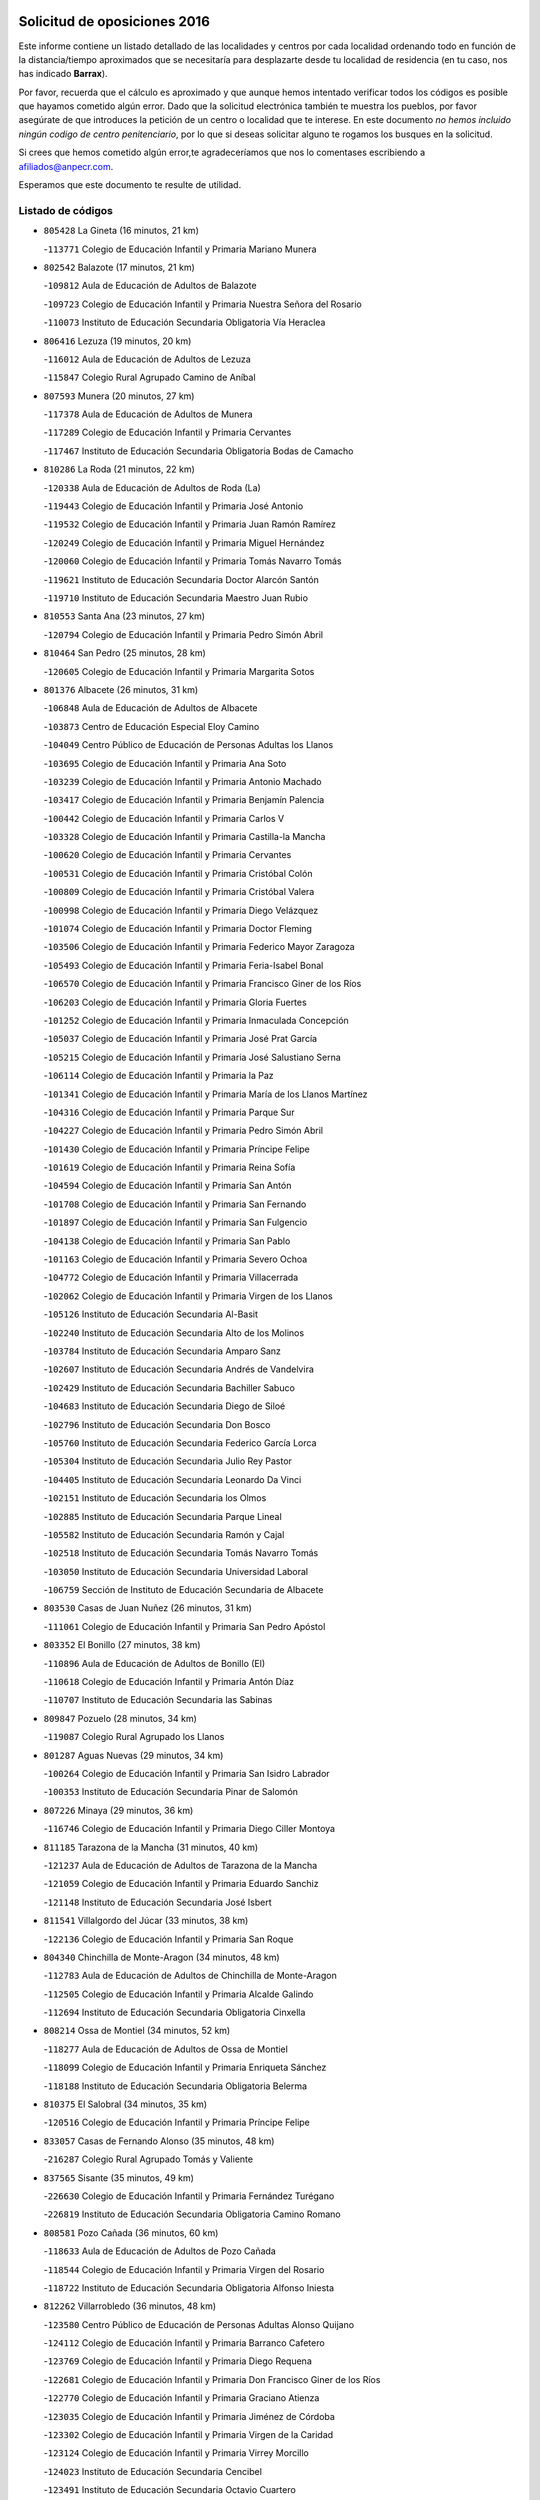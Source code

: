

.. image:: logo.png
   :align: center

Solicitud de oposiciones 2016
======================================================

  
  
Este informe contiene un listado detallado de las localidades y centros por cada
localidad ordenando todo en función de la distancia/tiempo aproximados que se
necesitaría para desplazarte desde tu localidad de residencia (en tu caso,
nos has indicado **Barrax**).

Por favor, recuerda que el cálculo es aproximado y que aunque hemos
intentado verificar todos los códigos es posible que hayamos cometido algún
error. Dado que la solicitud electrónica también te muestra los pueblos, por
favor asegúrate de que introduces la petición de un centro o localidad que
te interese. En este documento
*no hemos incluido ningún codigo de centro penitenciario*, por lo que si deseas
solicitar alguno te rogamos los busques en la solicitud.

Si crees que hemos cometido algún error,te agradeceríamos que nos lo comentases
escribiendo a afiliados@anpecr.com.

Esperamos que este documento te resulte de utilidad.



Listado de códigos
-------------------


- ``805428`` La Gineta  (16 minutos, 21 km)

  -``113771`` Colegio de Educación Infantil y Primaria Mariano Munera
    

- ``802542`` Balazote  (17 minutos, 21 km)

  -``109812`` Aula de Educación de Adultos de Balazote
    

  -``109723`` Colegio de Educación Infantil y Primaria Nuestra Señora del Rosario
    

  -``110073`` Instituto de Educación Secundaria Obligatoria Vía Heraclea
    

- ``806416`` Lezuza  (19 minutos, 20 km)

  -``116012`` Aula de Educación de Adultos de Lezuza
    

  -``115847`` Colegio Rural Agrupado Camino de Aníbal
    

- ``807593`` Munera  (20 minutos, 27 km)

  -``117378`` Aula de Educación de Adultos de Munera
    

  -``117289`` Colegio de Educación Infantil y Primaria Cervantes
    

  -``117467`` Instituto de Educación Secundaria Obligatoria Bodas de Camacho
    

- ``810286`` La Roda  (21 minutos, 22 km)

  -``120338`` Aula de Educación de Adultos de Roda (La)
    

  -``119443`` Colegio de Educación Infantil y Primaria José Antonio
    

  -``119532`` Colegio de Educación Infantil y Primaria Juan Ramón Ramírez
    

  -``120249`` Colegio de Educación Infantil y Primaria Miguel Hernández
    

  -``120060`` Colegio de Educación Infantil y Primaria Tomás Navarro Tomás
    

  -``119621`` Instituto de Educación Secundaria Doctor Alarcón Santón
    

  -``119710`` Instituto de Educación Secundaria Maestro Juan Rubio
    

- ``810553`` Santa Ana  (23 minutos, 27 km)

  -``120794`` Colegio de Educación Infantil y Primaria Pedro Simón Abril
    

- ``810464`` San Pedro  (25 minutos, 28 km)

  -``120605`` Colegio de Educación Infantil y Primaria Margarita Sotos
    

- ``801376`` Albacete  (26 minutos, 31 km)

  -``106848`` Aula de Educación de Adultos de Albacete
    

  -``103873`` Centro de Educación Especial Eloy Camino
    

  -``104049`` Centro Público de Educación de Personas Adultas los Llanos
    

  -``103695`` Colegio de Educación Infantil y Primaria Ana Soto
    

  -``103239`` Colegio de Educación Infantil y Primaria Antonio Machado
    

  -``103417`` Colegio de Educación Infantil y Primaria Benjamín Palencia
    

  -``100442`` Colegio de Educación Infantil y Primaria Carlos V
    

  -``103328`` Colegio de Educación Infantil y Primaria Castilla-la Mancha
    

  -``100620`` Colegio de Educación Infantil y Primaria Cervantes
    

  -``100531`` Colegio de Educación Infantil y Primaria Cristóbal Colón
    

  -``100809`` Colegio de Educación Infantil y Primaria Cristóbal Valera
    

  -``100998`` Colegio de Educación Infantil y Primaria Diego Velázquez
    

  -``101074`` Colegio de Educación Infantil y Primaria Doctor Fleming
    

  -``103506`` Colegio de Educación Infantil y Primaria Federico Mayor Zaragoza
    

  -``105493`` Colegio de Educación Infantil y Primaria Feria-Isabel Bonal
    

  -``106570`` Colegio de Educación Infantil y Primaria Francisco Giner de los Ríos
    

  -``106203`` Colegio de Educación Infantil y Primaria Gloria Fuertes
    

  -``101252`` Colegio de Educación Infantil y Primaria Inmaculada Concepción
    

  -``105037`` Colegio de Educación Infantil y Primaria José Prat García
    

  -``105215`` Colegio de Educación Infantil y Primaria José Salustiano Serna
    

  -``106114`` Colegio de Educación Infantil y Primaria la Paz
    

  -``101341`` Colegio de Educación Infantil y Primaria María de los Llanos Martínez
    

  -``104316`` Colegio de Educación Infantil y Primaria Parque Sur
    

  -``104227`` Colegio de Educación Infantil y Primaria Pedro Simón Abril
    

  -``101430`` Colegio de Educación Infantil y Primaria Príncipe Felipe
    

  -``101619`` Colegio de Educación Infantil y Primaria Reina Sofía
    

  -``104594`` Colegio de Educación Infantil y Primaria San Antón
    

  -``101708`` Colegio de Educación Infantil y Primaria San Fernando
    

  -``101897`` Colegio de Educación Infantil y Primaria San Fulgencio
    

  -``104138`` Colegio de Educación Infantil y Primaria San Pablo
    

  -``101163`` Colegio de Educación Infantil y Primaria Severo Ochoa
    

  -``104772`` Colegio de Educación Infantil y Primaria Villacerrada
    

  -``102062`` Colegio de Educación Infantil y Primaria Virgen de los Llanos
    

  -``105126`` Instituto de Educación Secundaria Al-Basit
    

  -``102240`` Instituto de Educación Secundaria Alto de los Molinos
    

  -``103784`` Instituto de Educación Secundaria Amparo Sanz
    

  -``102607`` Instituto de Educación Secundaria Andrés de Vandelvira
    

  -``102429`` Instituto de Educación Secundaria Bachiller Sabuco
    

  -``104683`` Instituto de Educación Secundaria Diego de Siloé
    

  -``102796`` Instituto de Educación Secundaria Don Bosco
    

  -``105760`` Instituto de Educación Secundaria Federico García Lorca
    

  -``105304`` Instituto de Educación Secundaria Julio Rey Pastor
    

  -``104405`` Instituto de Educación Secundaria Leonardo Da Vinci
    

  -``102151`` Instituto de Educación Secundaria los Olmos
    

  -``102885`` Instituto de Educación Secundaria Parque Lineal
    

  -``105582`` Instituto de Educación Secundaria Ramón y Cajal
    

  -``102518`` Instituto de Educación Secundaria Tomás Navarro Tomás
    

  -``103050`` Instituto de Educación Secundaria Universidad Laboral
    

  -``106759`` Sección de Instituto de Educación Secundaria de Albacete
    

- ``803530`` Casas de Juan Nuñez  (26 minutos, 31 km)

  -``111061`` Colegio de Educación Infantil y Primaria San Pedro Apóstol
    

- ``803352`` El Bonillo  (27 minutos, 38 km)

  -``110896`` Aula de Educación de Adultos de Bonillo (El)
    

  -``110618`` Colegio de Educación Infantil y Primaria Antón Díaz
    

  -``110707`` Instituto de Educación Secundaria las Sabinas
    

- ``809847`` Pozuelo  (28 minutos, 34 km)

  -``119087`` Colegio Rural Agrupado los Llanos
    

- ``801287`` Aguas Nuevas  (29 minutos, 34 km)

  -``100264`` Colegio de Educación Infantil y Primaria San Isidro Labrador
    

  -``100353`` Instituto de Educación Secundaria Pinar de Salomón
    

- ``807226`` Minaya  (29 minutos, 36 km)

  -``116746`` Colegio de Educación Infantil y Primaria Diego Ciller Montoya
    

- ``811185`` Tarazona de la Mancha  (31 minutos, 40 km)

  -``121237`` Aula de Educación de Adultos de Tarazona de la Mancha
    

  -``121059`` Colegio de Educación Infantil y Primaria Eduardo Sanchiz
    

  -``121148`` Instituto de Educación Secundaria José Isbert
    

- ``811541`` Villalgordo del Júcar  (33 minutos, 38 km)

  -``122136`` Colegio de Educación Infantil y Primaria San Roque
    

- ``804340`` Chinchilla de Monte-Aragon  (34 minutos, 48 km)

  -``112783`` Aula de Educación de Adultos de Chinchilla de Monte-Aragon
    

  -``112505`` Colegio de Educación Infantil y Primaria Alcalde Galindo
    

  -``112694`` Instituto de Educación Secundaria Obligatoria Cinxella
    

- ``808214`` Ossa de Montiel  (34 minutos, 52 km)

  -``118277`` Aula de Educación de Adultos de Ossa de Montiel
    

  -``118099`` Colegio de Educación Infantil y Primaria Enriqueta Sánchez
    

  -``118188`` Instituto de Educación Secundaria Obligatoria Belerma
    

- ``810375`` El Salobral  (34 minutos, 35 km)

  -``120516`` Colegio de Educación Infantil y Primaria Príncipe Felipe
    

- ``833057`` Casas de Fernando Alonso  (35 minutos, 48 km)

  -``216287`` Colegio Rural Agrupado Tomás y Valiente
    

- ``837565`` Sisante  (35 minutos, 49 km)

  -``226630`` Colegio de Educación Infantil y Primaria Fernández Turégano
    

  -``226819`` Instituto de Educación Secundaria Obligatoria Camino Romano
    

- ``808581`` Pozo Cañada  (36 minutos, 60 km)

  -``118633`` Aula de Educación de Adultos de Pozo Cañada
    

  -``118544`` Colegio de Educación Infantil y Primaria Virgen del Rosario
    

  -``118722`` Instituto de Educación Secundaria Obligatoria Alfonso Iniesta
    

- ``812262`` Villarrobledo  (36 minutos, 48 km)

  -``123580`` Centro Público de Educación de Personas Adultas Alonso Quijano
    

  -``124112`` Colegio de Educación Infantil y Primaria Barranco Cafetero
    

  -``123769`` Colegio de Educación Infantil y Primaria Diego Requena
    

  -``122681`` Colegio de Educación Infantil y Primaria Don Francisco Giner de los Ríos
    

  -``122770`` Colegio de Educación Infantil y Primaria Graciano Atienza
    

  -``123035`` Colegio de Educación Infantil y Primaria Jiménez de Córdoba
    

  -``123302`` Colegio de Educación Infantil y Primaria Virgen de la Caridad
    

  -``123124`` Colegio de Educación Infantil y Primaria Virrey Morcillo
    

  -``124023`` Instituto de Educación Secundaria Cencibel
    

  -``123491`` Instituto de Educación Secundaria Octavio Cuartero
    

  -``123213`` Instituto de Educación Secundaria Virrey Morcillo
    

- ``807048`` Madrigueras  (38 minutos, 49 km)

  -``116568`` Aula de Educación de Adultos de Madrigueras
    

  -``116290`` Colegio de Educación Infantil y Primaria Constitución Española
    

  -``116479`` Instituto de Educación Secundaria Río Júcar
    

- ``807137`` Mahora  (38 minutos, 56 km)

  -``116657`` Colegio de Educación Infantil y Primaria Nuestra Señora de Gracia
    

- ``832514`` Casas de Benitez  (38 minutos, 49 km)

  -``216198`` Colegio Rural Agrupado Molinos del Júcar
    

- ``837109`` Quintanar del Rey  (38 minutos, 50 km)

  -``225820`` Aula de Educación de Adultos de Quintanar del Rey
    

  -``226096`` Colegio de Educación Infantil y Primaria Paula Soler Sanchiz
    

  -``225642`` Colegio de Educación Infantil y Primaria Valdemembra
    

  -``225731`` Instituto de Educación Secundaria Fernando de los Ríos
    

- ``840258`` Villagarcia del Llano  (38 minutos, 50 km)

  -``230044`` Colegio de Educación Infantil y Primaria Virrey Núñez de Haro
    

- ``808303`` Peñas de San Pedro  (39 minutos, 49 km)

  -``118366`` Colegio Rural Agrupado Peñas
    

- ``811452`` Valdeganga  (39 minutos, 56 km)

  -``122047`` Colegio Rural Agrupado Nuestra Señora del Rosario
    

- ``833146`` Casasimarro  (41 minutos, 48 km)

  -``216465`` Aula de Educación de Adultos de Casasimarro
    

  -``216376`` Colegio de Educación Infantil y Primaria Luis de Mateo
    

  -``216554`` Instituto de Educación Secundaria Obligatoria Publio López Mondejar
    

- ``825224`` Ruidera  (42 minutos, 65 km)

  -``180004`` Colegio de Educación Infantil y Primaria Juan Aguilar Molina
    

- ``808492`` Petrola  (43 minutos, 67 km)

  -``118455`` Colegio Rural Agrupado Laguna de Pétrola
    

- ``837387`` San Clemente  (43 minutos, 61 km)

  -``226452`` Centro Público de Educación de Personas Adultas Campos del Záncara
    

  -``226274`` Colegio de Educación Infantil y Primaria Rafael López de Haro
    

  -``226363`` Instituto de Educación Secundaria Diego Torrente Pérez
    

- ``809669`` Pozohondo  (44 minutos, 56 km)

  -``118811`` Colegio Rural Agrupado Pozohondo
    

- ``810197`` Robledo  (44 minutos, 47 km)

  -``119354`` Colegio Rural Agrupado Sierra de Alcaraz
    

- ``841157`` Villanueva de la Jara  (44 minutos, 61 km)

  -``230778`` Colegio de Educación Infantil y Primaria Hermenegildo Moreno
    

  -``230867`` Instituto de Educación Secundaria Obligatoria de Villanueva de la Jara
    

- ``834590`` Ledaña  (45 minutos, 61 km)

  -``222678`` Colegio de Educación Infantil y Primaria San Roque
    

- ``804251`` Cenizate  (46 minutos, 70 km)

  -``112416`` Aula de Educación de Adultos de Cenizate
    

  -``112327`` Colegio Rural Agrupado Pinares de la Manchuela
    

- ``836577`` El Provencio  (46 minutos, 61 km)

  -``225553`` Aula de Educación de Adultos de Provencio (El)
    

  -``225375`` Colegio de Educación Infantil y Primaria Infanta Cristina
    

  -``225464`` Instituto de Educación Secundaria Obligatoria Tomás de la Fuente Jurado
    

- ``834045`` Honrubia  (47 minutos, 73 km)

  -``221134`` Colegio Rural Agrupado los Girasoles
    

- ``834312`` Iniesta  (47 minutos, 65 km)

  -``222211`` Aula de Educación de Adultos de Iniesta
    

  -``222122`` Colegio de Educación Infantil y Primaria María Jover
    

  -``222033`` Instituto de Educación Secundaria Cañada de la Encina
    

- ``805339`` Fuentealbilla  (48 minutos, 73 km)

  -``113682`` Colegio de Educación Infantil y Primaria Cristo del Valle
    

- ``806149`` Higueruela  (48 minutos, 78 km)

  -``115480`` Colegio Rural Agrupado los Molinos
    

- ``803263`` Bonete  (49 minutos, 83 km)

  -``110529`` Colegio de Educación Infantil y Primaria Pablo Picasso
    

- ``826123`` Socuellamos  (49 minutos, 72 km)

  -``183168`` Aula de Educación de Adultos de Socuellamos
    

  -``183079`` Colegio de Educación Infantil y Primaria Carmen Arias
    

  -``182269`` Colegio de Educación Infantil y Primaria el Coso
    

  -``182080`` Colegio de Educación Infantil y Primaria Gerardo Martínez
    

  -``182358`` Instituto de Educación Secundaria Fernando de Mena
    

- ``801009`` Abengibre  (50 minutos, 74 km)

  -``100086`` Aula de Educación de Adultos de Abengibre
    

- ``830538`` La Alberca de Zancara  (51 minutos, 72 km)

  -``214578`` Colegio Rural Agrupado Jorge Manrique
    

- ``802186`` Alcaraz  (52 minutos, 59 km)

  -``107747`` Aula de Educación de Adultos de Alcaraz
    

  -``107569`` Colegio de Educación Infantil y Primaria Nuestra Señora de Cortes
    

  -``107658`` Instituto de Educación Secundaria Pedro Simón Abril
    

- ``811363`` Tobarra  (53 minutos, 86 km)

  -``121871`` Aula de Educación de Adultos de Tobarra
    

  -``121415`` Colegio de Educación Infantil y Primaria Cervantes
    

  -``121504`` Colegio de Educación Infantil y Primaria Cristo de la Antigua
    

  -``121782`` Colegio de Educación Infantil y Primaria Nuestra Señora de la Asunción
    

  -``121693`` Instituto de Educación Secundaria Cristóbal Pérez Pastor
    

- ``826490`` Tomelloso  (54 minutos, 78 km)

  -``188753`` Centro de Educación Especial Ponce de León
    

  -``189652`` Centro Público de Educación de Personas Adultas Simienza
    

  -``189563`` Colegio de Educación Infantil y Primaria Almirante Topete
    

  -``186221`` Colegio de Educación Infantil y Primaria Carmelo Cortés
    

  -``186310`` Colegio de Educación Infantil y Primaria Doña Crisanta
    

  -``188575`` Colegio de Educación Infantil y Primaria Embajadores
    

  -``190369`` Colegio de Educación Infantil y Primaria Felix Grande
    

  -``187031`` Colegio de Educación Infantil y Primaria José Antonio
    

  -``186132`` Colegio de Educación Infantil y Primaria José María del Moral
    

  -``186043`` Colegio de Educación Infantil y Primaria Miguel de Cervantes
    

  -``188842`` Colegio de Educación Infantil y Primaria San Antonio
    

  -``188664`` Colegio de Educación Infantil y Primaria San Isidro
    

  -``188486`` Colegio de Educación Infantil y Primaria San José de Calasanz
    

  -``190091`` Colegio de Educación Infantil y Primaria Virgen de las Viñas
    

  -``189830`` Instituto de Educación Secundaria Airén
    

  -``190180`` Instituto de Educación Secundaria Alto Guadiana
    

  -``187120`` Instituto de Educación Secundaria Eladio Cabañero
    

  -``187309`` Instituto de Educación Secundaria Francisco García Pavón
    

- ``812084`` Villamalea  (55 minutos, 72 km)

  -``122314`` Aula de Educación de Adultos de Villamalea
    

  -``122225`` Colegio de Educación Infantil y Primaria Ildefonso Navarro
    

  -``122403`` Instituto de Educación Secundaria Obligatoria Río Cabriel
    

- ``836110`` El Pedernoso  (55 minutos, 86 km)

  -``224654`` Colegio de Educación Infantil y Primaria Juan Gualberto Avilés
    

- ``801554`` Alborea  (56 minutos, 87 km)

  -``107291`` Colegio Rural Agrupado la Manchuela
    

- ``807404`` Montealegre del Castillo  (56 minutos, 92 km)

  -``117000`` Colegio de Educación Infantil y Primaria Virgen de Consolación
    

- ``836399`` Las Pedroñeras  (56 minutos, 79 km)

  -``225008`` Aula de Educación de Adultos de Pedroñeras (Las)
    

  -``224743`` Colegio de Educación Infantil y Primaria Adolfo Martínez Chicano
    

  -``224832`` Instituto de Educación Secundaria Fray Luis de León
    

- ``804073`` Casas-Ibañez  (57 minutos, 87 km)

  -``111428`` Centro Público de Educación de Personas Adultas la Manchuela
    

  -``111150`` Colegio de Educación Infantil y Primaria San Agustín
    

  -``111339`` Instituto de Educación Secundaria Bonifacio Sotos
    

- ``829643`` Villahermosa  (57 minutos, 80 km)

  -``196219`` Colegio de Educación Infantil y Primaria San Agustín
    

- ``835589`` Motilla del Palancar  (57 minutos, 77 km)

  -``224387`` Centro Público de Educación de Personas Adultas Cervantes
    

  -``224109`` Colegio de Educación Infantil y Primaria San Gil Abad
    

  -``224298`` Instituto de Educación Secundaria Jorge Manrique
    

- ``805150`` Fuente-Alamo  (58 minutos, 89 km)

  -``113593`` Aula de Educación de Adultos de Fuente-Alamo
    

  -``113315`` Colegio de Educación Infantil y Primaria Don Quijote y Sancho
    

  -``113404`` Instituto de Educación Secundaria Miguel de Cervantes
    

- ``829910`` Villanueva de la Fuente  (58 minutos, 70 km)

  -``197118`` Colegio de Educación Infantil y Primaria Inmaculada Concepción
    

  -``197207`` Instituto de Educación Secundaria Obligatoria Mentesa Oretana
    

- ``833413`` Graja de Iniesta  (58 minutos, 77 km)

  -``220969`` Colegio Rural Agrupado Camino Real de Levante
    

- ``835033`` Las Mesas  (58 minutos, 71 km)

  -``222856`` Aula de Educación de Adultos de Mesas (Las)
    

  -``222767`` Colegio de Educación Infantil y Primaria Hermanos Amorós Fernández
    

  -``223021`` Instituto de Educación Secundaria Obligatoria de Mesas (Las)
    

- ``814427`` Alhambra  (59 minutos, 85 km)

  -``141122`` Colegio de Educación Infantil y Primaria Nuestra Señora de Fátima
    

- ``817213`` Carrizosa  (59 minutos, 87 km)

  -``147161`` Colegio de Educación Infantil y Primaria Virgen del Salido
    

- ``840525`` Villalpardo  (1h, 78 km)

  -``230222`` Colegio Rural Agrupado Manchuela
    

- ``802275`` Almansa  (1h 1min, 105 km)

  -``108468`` Centro Público de Educación de Personas Adultas Castillo de Almansa
    

  -``108646`` Colegio de Educación Infantil y Primaria Claudio Sánchez Albornoz
    

  -``107836`` Colegio de Educación Infantil y Primaria Duque de Alba
    

  -``109189`` Colegio de Educación Infantil y Primaria José Lloret Talens
    

  -``109278`` Colegio de Educación Infantil y Primaria Miguel Pinilla
    

  -``108190`` Colegio de Educación Infantil y Primaria Nuestra Señora de Belén
    

  -``108001`` Colegio de Educación Infantil y Primaria Príncipe de Asturias
    

  -``108557`` Instituto de Educación Secundaria Escultor José Luis Sánchez
    

  -``109367`` Instituto de Educación Secundaria Herminio Almendros
    

  -``108379`` Instituto de Educación Secundaria José Conde García
    

- ``803441`` Carcelen  (1h 1min, 85 km)

  -``110985`` Colegio Rural Agrupado los Almendros
    

- ``805517`` Hellin  (1h 1min, 96 km)

  -``115391`` Aula de Educación de Adultos de Hellin
    

  -``114859`` Centro de Educación Especial Cruz de Mayo
    

  -``114670`` Centro Público de Educación de Personas Adultas López del Oro
    

  -``115202`` Colegio de Educación Infantil y Primaria Entre Culturas
    

  -``114036`` Colegio de Educación Infantil y Primaria Isabel la Católica
    

  -``115113`` Colegio de Educación Infantil y Primaria la Olivarera
    

  -``114125`` Colegio de Educación Infantil y Primaria Martínez Parras
    

  -``114214`` Colegio de Educación Infantil y Primaria Nuestra Señora del Rosario
    

  -``114492`` Instituto de Educación Secundaria Cristóbal Lozano
    

  -``113860`` Instituto de Educación Secundaria Izpisúa Belmonte
    

  -``114581`` Instituto de Educación Secundaria Justo Millán
    

  -``114303`` Instituto de Educación Secundaria Melchor de Macanaz
    

- ``806238`` Isso  (1h 1min, 101 km)

  -``115669`` Colegio de Educación Infantil y Primaria Santiago Apóstol
    

- ``815415`` Argamasilla de Alba  (1h 1min, 89 km)

  -``143743`` Aula de Educación de Adultos de Argamasilla de Alba
    

  -``143654`` Colegio de Educación Infantil y Primaria Azorín
    

  -``143476`` Colegio de Educación Infantil y Primaria Divino Maestro
    

  -``143565`` Colegio de Educación Infantil y Primaria Nuestra Señora de Peñarroya
    

  -``143832`` Instituto de Educación Secundaria Vicente Cano
    

- ``831348`` Belmonte  (1h 1min, 94 km)

  -``214756`` Colegio de Educación Infantil y Primaria Fray Luis de León
    

  -``214845`` Instituto de Educación Secundaria San Juan del Castillo
    

- ``802364`` Alpera  (1h 2min, 104 km)

  -``109634`` Aula de Educación de Adultos de Alpera
    

  -``109456`` Colegio de Educación Infantil y Primaria Vera Cruz
    

  -``109545`` Instituto de Educación Secundaria Obligatoria Pascual Serrano
    

- ``802097`` Alcala del Jucar  (1h 3min, 92 km)

  -``107380`` Colegio Rural Agrupado Ribera del Júcar
    

- ``806505`` Lietor  (1h 3min, 75 km)

  -``116101`` Colegio de Educación Infantil y Primaria Martínez Parras
    

- ``801465`` Albatana  (1h 4min, 106 km)

  -``107102`` Colegio Rural Agrupado Laguna de Alboraj
    

- ``808125`` Ontur  (1h 4min, 101 km)

  -``117823`` Colegio de Educación Infantil y Primaria San José de Calasanz
    

- ``831526`` Campillo de Altobuey  (1h 4min, 87 km)

  -``215299`` Colegio Rural Agrupado los Pinares
    

- ``835122`` Minglanilla  (1h 4min, 83 km)

  -``223110`` Colegio de Educación Infantil y Primaria Princesa Sofía
    

  -``223399`` Instituto de Educación Secundaria Obligatoria Puerta de Castilla
    

- ``818023`` Cinco Casas  (1h 5min, 103 km)

  -``147617`` Colegio Rural Agrupado Alciares
    

- ``822527`` Pedro Muñoz  (1h 5min, 92 km)

  -``164082`` Aula de Educación de Adultos de Pedro Muñoz
    

  -``164171`` Colegio de Educación Infantil y Primaria Hospitalillo
    

  -``163272`` Colegio de Educación Infantil y Primaria Maestro Juan de Ávila
    

  -``163094`` Colegio de Educación Infantil y Primaria María Luisa Cañas
    

  -``163183`` Colegio de Educación Infantil y Primaria Nuestra Señora de los Ángeles
    

  -``163361`` Instituto de Educación Secundaria Isabel Martínez Buendía
    

- ``835300`` Mota del Cuervo  (1h 5min, 98 km)

  -``223666`` Aula de Educación de Adultos de Mota del Cuervo
    

  -``223844`` Colegio de Educación Infantil y Primaria Santa Rita
    

  -``223577`` Colegio de Educación Infantil y Primaria Virgen de Manjavacas
    

  -``223755`` Instituto de Educación Secundaria Julián Zarco
    

- ``841335`` Villares del Saz  (1h 5min, 108 km)

  -``231121`` Colegio Rural Agrupado el Quijote
    

  -``231032`` Instituto de Educación Secundaria los Sauces
    

- ``801198`` Agramon  (1h 6min, 110 km)

  -``100175`` Colegio Rural Agrupado Río Mundo
    

- ``812173`` Villapalacios  (1h 6min, 77 km)

  -``122592`` Colegio Rural Agrupado los Olivos
    

- ``822349`` Montiel  (1h 6min, 88 km)

  -``161385`` Colegio de Educación Infantil y Primaria Gutiérrez de la Vega
    

- ``840169`` Villaescusa de Haro  (1h 6min, 101 km)

  -``227807`` Colegio Rural Agrupado Alonso Quijano
    

- ``837476`` San Lorenzo de la Parrilla  (1h 8min, 106 km)

  -``226541`` Colegio Rural Agrupado Gloria Fuertes
    

- ``826212`` La Solana  (1h 10min, 102 km)

  -``184245`` Colegio de Educación Infantil y Primaria el Humilladero
    

  -``184067`` Colegio de Educación Infantil y Primaria el Santo
    

  -``185233`` Colegio de Educación Infantil y Primaria Federico Romero
    

  -``184334`` Colegio de Educación Infantil y Primaria Javier Paulino Pérez
    

  -``185055`` Colegio de Educación Infantil y Primaria la Moheda
    

  -``183346`` Colegio de Educación Infantil y Primaria Romero Peña
    

  -``183257`` Colegio de Educación Infantil y Primaria Sagrado Corazón
    

  -``185144`` Instituto de Educación Secundaria Clara Campoamor
    

  -``184156`` Instituto de Educación Secundaria Modesto Navarro
    

- ``905147`` El Toboso  (1h 10min, 113 km)

  -``313843`` Colegio de Educación Infantil y Primaria Miguel de Cervantes
    

- ``830082`` Villanueva de los Infantes  (1h 11min, 98 km)

  -``198651`` Centro Público de Educación de Personas Adultas Miguel de Cervantes
    

  -``197396`` Colegio de Educación Infantil y Primaria Arqueólogo García Bellido
    

  -``198473`` Instituto de Educación Secundaria Francisco de Quevedo
    

  -``198562`` Instituto de Educación Secundaria Ramón Giraldo
    

- ``813250`` Albaladejo  (1h 12min, 84 km)

  -``136720`` Colegio Rural Agrupado Orden de Santiago
    

- ``813439`` Alcazar de San Juan  (1h 12min, 109 km)

  -``137808`` Centro Público de Educación de Personas Adultas Enrique Tierno Galván
    

  -``137719`` Colegio de Educación Infantil y Primaria Alces
    

  -``137085`` Colegio de Educación Infantil y Primaria el Santo
    

  -``140223`` Colegio de Educación Infantil y Primaria Gloria Fuertes
    

  -``140401`` Colegio de Educación Infantil y Primaria Jardín de Arena
    

  -``137263`` Colegio de Educación Infantil y Primaria Jesús Ruiz de la Fuente
    

  -``137174`` Colegio de Educación Infantil y Primaria Juan de Austria
    

  -``139973`` Colegio de Educación Infantil y Primaria Pablo Ruiz Picasso
    

  -``137352`` Colegio de Educación Infantil y Primaria Santa Clara
    

  -``137530`` Instituto de Educación Secundaria Juan Bosco
    

  -``140045`` Instituto de Educación Secundaria María Zambrano
    

  -``137441`` Instituto de Educación Secundaria Miguel de Cervantes Saavedra
    

- ``817035`` Campo de Criptana  (1h 12min, 115 km)

  -``146807`` Aula de Educación de Adultos de Campo de Criptana
    

  -``146629`` Colegio de Educación Infantil y Primaria Domingo Miras
    

  -``146351`` Colegio de Educación Infantil y Primaria Sagrado Corazón
    

  -``146262`` Colegio de Educación Infantil y Primaria Virgen de Criptana
    

  -``146173`` Colegio de Educación Infantil y Primaria Virgen de la Paz
    

  -``146440`` Instituto de Educación Secundaria Isabel Perillán y Quirós
    

- ``839908`` Valverde de Jucar  (1h 12min, 113 km)

  -``227718`` Colegio Rural Agrupado Ribera del Júcar
    

- ``803174`` Bogarra  (1h 13min, 90 km)

  -``110340`` Colegio Rural Agrupado Almenara
    

- ``821539`` Manzanares  (1h 13min, 115 km)

  -``157426`` Centro Público de Educación de Personas Adultas San Blas
    

  -``156894`` Colegio de Educación Infantil y Primaria Altagracia
    

  -``156705`` Colegio de Educación Infantil y Primaria Divina Pastora
    

  -``157515`` Colegio de Educación Infantil y Primaria Enrique Tierno Galván
    

  -``157337`` Colegio de Educación Infantil y Primaria la Candelaria
    

  -``157248`` Instituto de Educación Secundaria Azuer
    

  -``157159`` Instituto de Educación Secundaria Pedro Álvarez Sotomayor
    

- ``825402`` San Carlos del Valle  (1h 13min, 111 km)

  -``180282`` Colegio de Educación Infantil y Primaria San Juan Bosco
    

- ``821172`` Llanos del Caudillo  (1h 14min, 127 km)

  -``156071`` Colegio de Educación Infantil y Primaria el Oasis
    

- ``833502`` Los Hinojosos  (1h 14min, 110 km)

  -``221045`` Colegio Rural Agrupado Airén
    

- ``901184`` Quintanar de la Orden  (1h 14min, 117 km)

  -``306375`` Centro Público de Educación de Personas Adultas Luis Vives
    

  -``306464`` Colegio de Educación Infantil y Primaria Antonio Machado
    

  -``306008`` Colegio de Educación Infantil y Primaria Cristóbal Colón
    

  -``306286`` Instituto de Educación Secundaria Alonso Quijano
    

  -``306197`` Instituto de Educación Secundaria Infante Don Fadrique
    

- ``822071`` Membrilla  (1h 15min, 120 km)

  -``157882`` Aula de Educación de Adultos de Membrilla
    

  -``157793`` Colegio de Educación Infantil y Primaria San José de Calasanz
    

  -``157604`` Colegio de Educación Infantil y Primaria Virgen del Espino
    

  -``159958`` Instituto de Educación Secundaria Marmaria
    

- ``879967`` Miguel Esteban  (1h 15min, 120 km)

  -``299725`` Colegio de Educación Infantil y Primaria Cervantes
    

  -``299814`` Instituto de Educación Secundaria Obligatoria Juan Patiño Torres
    

- ``814249`` Alcubillas  (1h 16min, 104 km)

  -``140957`` Colegio de Educación Infantil y Primaria Nuestra Señora del Rosario
    

- ``820362`` Herencia  (1h 16min, 125 km)

  -``155350`` Aula de Educación de Adultos de Herencia
    

  -``155172`` Colegio de Educación Infantil y Primaria Carrasco Alcalde
    

  -``155261`` Instituto de Educación Secundaria Hermógenes Rodríguez
    

- ``826301`` Terrinches  (1h 16min, 87 km)

  -``185322`` Colegio de Educación Infantil y Primaria Miguel de Cervantes
    

- ``907301`` Villafranca de los Caballeros  (1h 16min, 129 km)

  -``321587`` Colegio de Educación Infantil y Primaria Miguel de Cervantes
    

  -``321676`` Instituto de Educación Secundaria Obligatoria la Falcata
    

- ``804162`` Caudete  (1h 17min, 134 km)

  -``112149`` Aula de Educación de Adultos de Caudete
    

  -``111517`` Colegio de Educación Infantil y Primaria Alcázar y Serrano
    

  -``111795`` Colegio de Educación Infantil y Primaria el Paseo
    

  -``111884`` Colegio de Educación Infantil y Primaria Gloria Fuertes
    

  -``111606`` Instituto de Educación Secundaria Pintor Rafael Requena
    

- ``839819`` Valera de Abajo  (1h 18min, 121 km)

  -``227440`` Colegio de Educación Infantil y Primaria Virgen del Rosario
    

  -``227629`` Instituto de Educación Secundaria Duque de Alarcón
    

- ``818201`` Consolacion  (1h 19min, 131 km)

  -``153007`` Colegio de Educación Infantil y Primaria Virgen de Consolación
    

- ``830260`` Villarta de San Juan  (1h 19min, 121 km)

  -``199828`` Colegio de Educación Infantil y Primaria Nuestra Señora de la Paz
    

- ``836021`` Palomares del Campo  (1h 19min, 132 km)

  -``224565`` Colegio Rural Agrupado San José de Calasanz
    

- ``837298`` Saelices  (1h 19min, 136 km)

  -``226185`` Colegio Rural Agrupado Segóbriga
    

- ``900196`` La Puebla de Almoradiel  (1h 19min, 126 km)

  -``305109`` Aula de Educación de Adultos de Puebla de Almoradiel (La)
    

  -``304755`` Colegio de Educación Infantil y Primaria Ramón y Cajal
    

  -``304844`` Instituto de Educación Secundaria Aldonza Lorenzo
    

- ``804529`` Elche de la Sierra  (1h 20min, 131 km)

  -``113137`` Aula de Educación de Adultos de Elche de la Sierra
    

  -``112872`` Colegio de Educación Infantil y Primaria San Blas
    

  -``113048`` Instituto de Educación Secundaria Sierra del Segura
    

- ``823515`` Pozo de la Serna  (1h 20min, 119 km)

  -``167146`` Colegio de Educación Infantil y Primaria Sagrado Corazón
    

- ``908489`` Villanueva de Alcardete  (1h 20min, 130 km)

  -``322486`` Colegio de Educación Infantil y Primaria Nuestra Señora de la Piedad
    

- ``819656`` Cozar  (1h 21min, 106 km)

  -``153374`` Colegio de Educación Infantil y Primaria Santísimo Cristo de la Veracruz
    

- ``856006`` Camuñas  (1h 21min, 137 km)

  -``277308`` Colegio de Educación Infantil y Primaria Cardenal Cisneros
    

- ``859982`` Corral de Almaguer  (1h 21min, 142 km)

  -``285319`` Colegio de Educación Infantil y Primaria Nuestra Señora de la Muela
    

  -``286129`` Instituto de Educación Secundaria la Besana
    

- ``907123`` La Villa de Don Fadrique  (1h 23min, 134 km)

  -``320866`` Colegio de Educación Infantil y Primaria Ramón y Cajal
    

  -``320955`` Instituto de Educación Secundaria Obligatoria Leonor de Guzmán
    

- ``819745`` Daimiel  (1h 24min, 138 km)

  -``154273`` Centro Público de Educación de Personas Adultas Miguel de Cervantes
    

  -``154362`` Colegio de Educación Infantil y Primaria Albuera
    

  -``154184`` Colegio de Educación Infantil y Primaria Calatrava
    

  -``153552`` Colegio de Educación Infantil y Primaria Infante Don Felipe
    

  -``153641`` Colegio de Educación Infantil y Primaria la Espinosa
    

  -``153463`` Colegio de Educación Infantil y Primaria San Isidro
    

  -``154095`` Instituto de Educación Secundaria Juan D&#39;Opazo
    

  -``153730`` Instituto de Educación Secundaria Ojos del Guadiana
    

- ``841068`` Villamayor de Santiago  (1h 24min, 126 km)

  -``230400`` Aula de Educación de Adultos de Villamayor de Santiago
    

  -``230311`` Colegio de Educación Infantil y Primaria Gúzquez
    

  -``230689`` Instituto de Educación Secundaria Obligatoria Ítaca
    

- ``824325`` Puebla del Principe  (1h 25min, 96 km)

  -``170295`` Colegio de Educación Infantil y Primaria Miguel González Calero
    

- ``901095`` Quero  (1h 25min, 130 km)

  -``305832`` Colegio de Educación Infantil y Primaria Santiago Cabañas
    

- ``865372`` Madridejos  (1h 26min, 147 km)

  -``296027`` Aula de Educación de Adultos de Madridejos
    

  -``296116`` Centro de Educación Especial Mingoliva
    

  -``295128`` Colegio de Educación Infantil y Primaria Garcilaso de la Vega
    

  -``295306`` Colegio de Educación Infantil y Primaria Santa Ana
    

  -``295217`` Instituto de Educación Secundaria Valdehierro
    

- ``815326`` Arenas de San Juan  (1h 27min, 129 km)

  -``143387`` Colegio Rural Agrupado de Arenas de San Juan
    

- ``827200`` Torre de Juan Abad  (1h 27min, 115 km)

  -``191357`` Colegio de Educación Infantil y Primaria Francisco de Quevedo
    

- ``832425`` Carrascosa del Campo  (1h 27min, 152 km)

  -``216009`` Aula de Educación de Adultos de Carrascosa del Campo
    

- ``810008`` Riopar  (1h 28min, 96 km)

  -``119176`` Colegio Rural Agrupado Calar del Mundo
    

  -``119265`` Sección de Instituto de Educación Secundaria de Riopar
    

- ``828655`` Valdepeñas  (1h 28min, 127 km)

  -``195131`` Centro de Educación Especial María Luisa Navarro Margati
    

  -``194232`` Centro Público de Educación de Personas Adultas Francisco de Quevedo
    

  -``192256`` Colegio de Educación Infantil y Primaria Jesús Baeza
    

  -``193066`` Colegio de Educación Infantil y Primaria Jesús Castillo
    

  -``192345`` Colegio de Educación Infantil y Primaria Lorenzo Medina
    

  -``193155`` Colegio de Educación Infantil y Primaria Lucero
    

  -``193244`` Colegio de Educación Infantil y Primaria Luis Palacios
    

  -``194143`` Colegio de Educación Infantil y Primaria Maestro Juan Alcaide
    

  -``193333`` Instituto de Educación Secundaria Bernardo de Balbuena
    

  -``194321`` Instituto de Educación Secundaria Francisco Nieva
    

  -``194054`` Instituto de Educación Secundaria Gregorio Prieto
    

- ``832336`` Carboneras de Guadazaon  (1h 28min, 123 km)

  -``215833`` Colegio Rural Agrupado Miguel Cervantes
    

  -``215744`` Instituto de Educación Secundaria Obligatoria Juan de Valdés
    

- ``854486`` Cabezamesada  (1h 28min, 149 km)

  -``274333`` Colegio de Educación Infantil y Primaria Alonso de Cárdenas
    

- ``841246`` Villar de Olalla  (1h 29min, 138 km)

  -``230956`` Colegio Rural Agrupado Elena Fortún
    

- ``859893`` Consuegra  (1h 29min, 150 km)

  -``285130`` Centro Público de Educación de Personas Adultas Castillo de Consuegra
    

  -``284320`` Colegio de Educación Infantil y Primaria Miguel de Cervantes
    

  -``284231`` Colegio de Educación Infantil y Primaria Santísimo Cristo de la Vera Cruz
    

  -``285041`` Instituto de Educación Secundaria Consaburum
    

- ``805061`` Ferez  (1h 30min, 135 km)

  -``113226`` Colegio de Educación Infantil y Primaria Nuestra Señora del Rosario
    

- ``811096`` Socovos  (1h 30min, 136 km)

  -``120883`` Colegio de Educación Infantil y Primaria León Felipe
    

  -``120972`` Instituto de Educación Secundaria Obligatoria Encomienda de Santiago
    

- ``827111`` Torralba de Calatrava  (1h 30min, 151 km)

  -``191268`` Colegio de Educación Infantil y Primaria Cristo del Consuelo
    

- ``829732`` Villamanrique  (1h 31min, 104 km)

  -``196308`` Colegio de Educación Infantil y Primaria Nuestra Señora de Gracia
    

- ``865194`` Lillo  (1h 31min, 154 km)

  -``294318`` Colegio de Educación Infantil y Primaria Marcelino Murillo
    

- ``816225`` Bolaños de Calatrava  (1h 32min, 148 km)

  -``145274`` Aula de Educación de Adultos de Bolaños de Calatrava
    

  -``144731`` Colegio de Educación Infantil y Primaria Arzobispo Calzado
    

  -``144642`` Colegio de Educación Infantil y Primaria Fernando III el Santo
    

  -``145185`` Colegio de Educación Infantil y Primaria Molino de Viento
    

  -``144820`` Colegio de Educación Infantil y Primaria Virgen del Monte
    

  -``145096`` Instituto de Educación Secundaria Berenguela de Castilla
    

- ``817124`` Carrion de Calatrava  (1h 32min, 159 km)

  -``147072`` Colegio de Educación Infantil y Primaria Nuestra Señora de la Encarnación
    

- ``835211`` Mira  (1h 32min, 124 km)

  -``223488`` Colegio Rural Agrupado Fuente Vieja
    

- ``838731`` Tarancon  (1h 33min, 160 km)

  -``227173`` Centro Público de Educación de Personas Adultas Altomira
    

  -``227084`` Colegio de Educación Infantil y Primaria Duque de Riánsares
    

  -``227262`` Colegio de Educación Infantil y Primaria Gloria Fuertes
    

  -``227351`` Instituto de Educación Secundaria la Hontanilla
    

- ``807315`` Molinicos  (1h 34min, 105 km)

  -``116835`` Colegio de Educación Infantil y Primaria de Molinicos
    

- ``907212`` Villacañas  (1h 34min, 147 km)

  -``321498`` Aula de Educación de Adultos de Villacañas
    

  -``321031`` Colegio de Educación Infantil y Primaria Santa Bárbara
    

  -``321309`` Instituto de Educación Secundaria Enrique de Arfe
    

  -``321120`` Instituto de Educación Secundaria Garcilaso de la Vega
    

- ``910094`` Villatobas  (1h 34min, 167 km)

  -``323018`` Colegio de Educación Infantil y Primaria Sagrado Corazón de Jesús
    

- ``811274`` Tazona  (1h 36min, 144 km)

  -``121326`` Colegio de Educación Infantil y Primaria Ramón y Cajal
    

- ``822438`` Moral de Calatrava  (1h 36min, 162 km)

  -``162373`` Aula de Educación de Adultos de Moral de Calatrava
    

  -``162006`` Colegio de Educación Infantil y Primaria Agustín Sanz
    

  -``162195`` Colegio de Educación Infantil y Primaria Manuel Clemente
    

  -``162284`` Instituto de Educación Secundaria Peñalba
    

- ``826034`` Santa Cruz de Mudela  (1h 36min, 165 km)

  -``181270`` Aula de Educación de Adultos de Santa Cruz de Mudela
    

  -``181092`` Colegio de Educación Infantil y Primaria Cervantes
    

  -``181181`` Instituto de Educación Secundaria Máximo Laguna
    

- ``830171`` Villarrubia de los Ojos  (1h 37min, 158 km)

  -``199739`` Aula de Educación de Adultos de Villarrubia de los Ojos
    

  -``198740`` Colegio de Educación Infantil y Primaria Rufino Blanco
    

  -``199461`` Colegio de Educación Infantil y Primaria Virgen de la Sierra
    

  -``199550`` Instituto de Educación Secundaria Guadiana
    

- ``831259`` Barajas de Melo  (1h 37min, 171 km)

  -``214667`` Colegio Rural Agrupado Fermín Caballero
    

- ``833324`` Fuente de Pedro Naharro  (1h 37min, 157 km)

  -``220780`` Colegio Rural Agrupado Retama
    

- ``834134`` Horcajo de Santiago  (1h 37min, 144 km)

  -``221312`` Aula de Educación de Adultos de Horcajo de Santiago
    

  -``221223`` Colegio de Educación Infantil y Primaria José Montalvo
    

  -``221401`` Instituto de Educación Secundaria Orden de Santiago
    

- ``889865`` Noblejas  (1h 37min, 178 km)

  -``301691`` Aula de Educación de Adultos de Noblejas
    

  -``301502`` Colegio de Educación Infantil y Primaria Santísimo Cristo de las Injurias
    

- ``806327`` Letur  (1h 38min, 147 km)

  -``115758`` Colegio de Educación Infantil y Primaria Nuestra Señora de la Asunción
    

- ``860232`` Dosbarrios  (1h 38min, 181 km)

  -``287028`` Colegio de Educación Infantil y Primaria San Isidro Labrador
    

- ``905058`` Tembleque  (1h 38min, 171 km)

  -``313754`` Colegio de Educación Infantil y Primaria Antonia González
    

- ``906224`` Urda  (1h 38min, 164 km)

  -``320043`` Colegio de Educación Infantil y Primaria Santo Cristo
    

- ``818112`` Ciudad Real  (1h 39min, 168 km)

  -``150677`` Centro de Educación Especial Puerta de Santa María
    

  -``151665`` Centro Público de Educación de Personas Adultas Antonio Gala
    

  -``147706`` Colegio de Educación Infantil y Primaria Alcalde José Cruz Prado
    

  -``152742`` Colegio de Educación Infantil y Primaria Alcalde José Maestro
    

  -``150032`` Colegio de Educación Infantil y Primaria Ángel Andrade
    

  -``151020`` Colegio de Educación Infantil y Primaria Carlos Eraña
    

  -``152019`` Colegio de Educación Infantil y Primaria Carlos Vázquez
    

  -``149960`` Colegio de Educación Infantil y Primaria Ciudad Jardín
    

  -``152386`` Colegio de Educación Infantil y Primaria Cristóbal Colón
    

  -``152831`` Colegio de Educación Infantil y Primaria Don Quijote
    

  -``150121`` Colegio de Educación Infantil y Primaria Dulcinea del Toboso
    

  -``152108`` Colegio de Educación Infantil y Primaria Ferroviario
    

  -``150499`` Colegio de Educación Infantil y Primaria Jorge Manrique
    

  -``150210`` Colegio de Educación Infantil y Primaria José María de la Fuente
    

  -``151487`` Colegio de Educación Infantil y Primaria Juan Alcaide
    

  -``152653`` Colegio de Educación Infantil y Primaria María de Pacheco
    

  -``151398`` Colegio de Educación Infantil y Primaria Miguel de Cervantes
    

  -``147895`` Colegio de Educación Infantil y Primaria Pérez Molina
    

  -``150588`` Colegio de Educación Infantil y Primaria Pío XII
    

  -``152564`` Colegio de Educación Infantil y Primaria Santo Tomás de Villanueva Nº 16
    

  -``152475`` Instituto de Educación Secundaria Atenea
    

  -``151576`` Instituto de Educación Secundaria Hernán Pérez del Pulgar
    

  -``150766`` Instituto de Educación Secundaria Maestre de Calatrava
    

  -``150855`` Instituto de Educación Secundaria Maestro Juan de Ávila
    

  -``150944`` Instituto de Educación Secundaria Santa María de Alarcos
    

  -``152297`` Instituto de Educación Secundaria Torreón del Alcázar
    

- ``821350`` Malagon  (1h 39min, 166 km)

  -``156616`` Aula de Educación de Adultos de Malagon
    

  -``156349`` Colegio de Educación Infantil y Primaria Cañada Real
    

  -``156438`` Colegio de Educación Infantil y Primaria Santa Teresa
    

  -``156527`` Instituto de Educación Secundaria Estados del Duque
    

- ``822160`` Miguelturra  (1h 39min, 168 km)

  -``161107`` Aula de Educación de Adultos de Miguelturra
    

  -``161018`` Colegio de Educación Infantil y Primaria Benito Pérez Galdós
    

  -``161296`` Colegio de Educación Infantil y Primaria Clara Campoamor
    

  -``160119`` Colegio de Educación Infantil y Primaria el Pradillo
    

  -``160208`` Colegio de Educación Infantil y Primaria Santísimo Cristo de la Misericordia
    

  -``160397`` Instituto de Educación Secundaria Campo de Calatrava
    

- ``823337`` Poblete  (1h 39min, 174 km)

  -``166158`` Colegio de Educación Infantil y Primaria la Alameda
    

- ``834223`` Huete  (1h 39min, 165 km)

  -``221868`` Aula de Educación de Adultos de Huete
    

  -``221779`` Colegio Rural Agrupado Campos de la Alcarria
    

  -``221590`` Instituto de Educación Secundaria Obligatoria Ciudad de Luna
    

- ``898408`` Ocaña  (1h 39min, 182 km)

  -``302868`` Centro Público de Educación de Personas Adultas Gutierre de Cárdenas
    

  -``303122`` Colegio de Educación Infantil y Primaria Pastor Poeta
    

  -``302401`` Colegio de Educación Infantil y Primaria San José de Calasanz
    

  -``302590`` Instituto de Educación Secundaria Alonso de Ercilla
    

  -``302779`` Instituto de Educación Secundaria Miguel Hernández
    

- ``903071`` Santa Cruz de la Zarza  (1h 39min, 173 km)

  -``307630`` Colegio de Educación Infantil y Primaria Eduardo Palomo Rodríguez
    

  -``307819`` Instituto de Educación Secundaria Obligatoria Velsinia
    

- ``906046`` Turleque  (1h 39min, 165 km)

  -``318616`` Colegio de Educación Infantil y Primaria Fernán González
    

- ``902083`` El Romeral  (1h 40min, 166 km)

  -``307185`` Colegio de Educación Infantil y Primaria Silvano Cirujano
    

- ``815059`` Almagro  (1h 41min, 158 km)

  -``142577`` Aula de Educación de Adultos de Almagro
    

  -``142021`` Colegio de Educación Infantil y Primaria Diego de Almagro
    

  -``141856`` Colegio de Educación Infantil y Primaria Miguel de Cervantes Saavedra
    

  -``142488`` Colegio de Educación Infantil y Primaria Paseo Viejo de la Florida
    

  -``142110`` Instituto de Educación Secundaria Antonio Calvín
    

  -``142399`` Instituto de Educación Secundaria Clavero Fernández de Córdoba
    

- ``824058`` Pozuelo de Calatrava  (1h 41min, 165 km)

  -``167324`` Aula de Educación de Adultos de Pozuelo de Calatrava
    

  -``167235`` Colegio de Educación Infantil y Primaria José María de la Fuente
    

- ``827489`` Torrenueva  (1h 41min, 163 km)

  -``192078`` Colegio de Educación Infantil y Primaria Santiago el Mayor
    

- ``833235`` Cuenca  (1h 41min, 147 km)

  -``218263`` Centro de Educación Especial Infanta Elena
    

  -``218085`` Centro Público de Educación de Personas Adultas Lucas Aguirre
    

  -``217542`` Colegio de Educación Infantil y Primaria Casablanca
    

  -``220502`` Colegio de Educación Infantil y Primaria Ciudad Encantada
    

  -``216643`` Colegio de Educación Infantil y Primaria el Carmen
    

  -``218441`` Colegio de Educación Infantil y Primaria Federico Muelas
    

  -``217631`` Colegio de Educación Infantil y Primaria Fray Luis de León
    

  -``218719`` Colegio de Educación Infantil y Primaria Fuente del Oro
    

  -``220324`` Colegio de Educación Infantil y Primaria Hermanos Valdés
    

  -``220691`` Colegio de Educación Infantil y Primaria Isaac Albéniz
    

  -``216732`` Colegio de Educación Infantil y Primaria la Paz
    

  -``216821`` Colegio de Educación Infantil y Primaria Ramón y Cajal
    

  -``218808`` Colegio de Educación Infantil y Primaria San Fernando
    

  -``218530`` Colegio de Educación Infantil y Primaria San Julian
    

  -``217097`` Colegio de Educación Infantil y Primaria Santa Ana
    

  -``218174`` Colegio de Educación Infantil y Primaria Santa Teresa
    

  -``217186`` Instituto de Educación Secundaria Alfonso ViII
    

  -``217720`` Instituto de Educación Secundaria Fernando Zóbel
    

  -``217275`` Instituto de Educación Secundaria Lorenzo Hervás y Panduro
    

  -``217453`` Instituto de Educación Secundaria Pedro Mercedes
    

  -``217364`` Instituto de Educación Secundaria San José
    

  -``220146`` Instituto de Educación Secundaria Santiago Grisolía
    

- ``909655`` Villarrubia de Santiago  (1h 41min, 184 km)

  -``322664`` Colegio de Educación Infantil y Primaria Nuestra Señora del Castellar
    

- ``815237`` Almuradiel  (1h 42min, 177 km)

  -``143298`` Colegio de Educación Infantil y Primaria Santiago Apóstol
    

- ``828744`` Valenzuela de Calatrava  (1h 42min, 164 km)

  -``195220`` Colegio de Educación Infantil y Primaria Nuestra Señora del Rosario
    

- ``866271`` Manzaneque  (1h 42min, 180 km)

  -``297015`` Colegio de Educación Infantil y Primaria Álvarez de Toledo
    

- ``820273`` Granatula de Calatrava  (1h 43min, 166 km)

  -``155083`` Colegio de Educación Infantil y Primaria Nuestra Señora Oreto y Zuqueca
    

- ``863118`` La Guardia  (1h 43min, 171 km)

  -``290355`` Colegio de Educación Infantil y Primaria Valentín Escobar
    

- ``817491`` Castellar de Santiago  (1h 44min, 135 km)

  -``147439`` Colegio de Educación Infantil y Primaria San Juan de Ávila
    

- ``819834`` Fernan Caballero  (1h 44min, 172 km)

  -``154451`` Colegio de Educación Infantil y Primaria Manuel Sastre Velasco
    

- ``820184`` Fuente el Fresno  (1h 44min, 170 km)

  -``154818`` Colegio de Educación Infantil y Primaria Miguel Delibes
    

- ``888699`` Mora  (1h 44min, 182 km)

  -``300425`` Aula de Educación de Adultos de Mora
    

  -``300247`` Colegio de Educación Infantil y Primaria Fernando Martín
    

  -``300158`` Colegio de Educación Infantil y Primaria José Ramón Villa
    

  -``300336`` Instituto de Educación Secundaria Peñas Negras
    

- ``828833`` Valverde  (1h 46min, 179 km)

  -``196030`` Colegio de Educación Infantil y Primaria Alarcos
    

- ``867170`` Mascaraque  (1h 46min, 188 km)

  -``297382`` Colegio de Educación Infantil y Primaria Juan de Padilla
    

- ``899129`` Ontigola  (1h 46min, 193 km)

  -``303300`` Colegio de Educación Infantil y Primaria Virgen del Rosario
    

- ``818390`` Corral de Calatrava  (1h 47min, 187 km)

  -``153196`` Colegio de Educación Infantil y Primaria Nuestra Señora de la Paz
    

- ``830449`` Viso del Marques  (1h 47min, 184 km)

  -``199917`` Colegio de Educación Infantil y Primaria Nuestra Señora del Valle
    

  -``200072`` Instituto de Educación Secundaria los Batanes
    

- ``899218`` Orgaz  (1h 47min, 187 km)

  -``303589`` Colegio de Educación Infantil y Primaria Conde de Orgaz
    

- ``908111`` Villaminaya  (1h 47min, 188 km)

  -``322208`` Colegio de Educación Infantil y Primaria Santo Domingo de Silos
    

- ``817302`` Las Casas  (1h 48min, 176 km)

  -``147250`` Colegio de Educación Infantil y Primaria Nuestra Señora del Rosario
    

- ``858805`` Ciruelos  (1h 48min, 200 km)

  -``283243`` Colegio de Educación Infantil y Primaria Santísimo Cristo de la Misericordia
    

- ``910272`` Los Yebenes  (1h 48min, 178 km)

  -``323563`` Aula de Educación de Adultos de Yebenes (Los)
    

  -``323385`` Colegio de Educación Infantil y Primaria San José de Calasanz
    

  -``323474`` Instituto de Educación Secundaria Guadalerzas
    

- ``910450`` Yepes  (1h 48min, 194 km)

  -``323741`` Colegio de Educación Infantil y Primaria Rafael García Valiño
    

  -``323830`` Instituto de Educación Secundaria Carpetania
    

- ``832247`` Cañete  (1h 50min, 152 km)

  -``215566`` Colegio Rural Agrupado Alto Cabriel
    

  -``215655`` Instituto de Educación Secundaria Obligatoria 4 de Junio
    

- ``852132`` Almonacid de Toledo  (1h 51min, 186 km)

  -``270192`` Colegio de Educación Infantil y Primaria Virgen de la Oliva
    

- ``867081`` Marjaliza  (1h 51min, 184 km)

  -``297293`` Colegio de Educación Infantil y Primaria San Juan
    

- ``864106`` Huerta de Valdecarabanos  (1h 52min, 199 km)

  -``291343`` Colegio de Educación Infantil y Primaria Virgen del Rosario de Pastores
    

- ``888788`` Nambroca  (1h 52min, 199 km)

  -``300514`` Colegio de Educación Infantil y Primaria la Fuente
    

- ``814060`` Alcolea de Calatrava  (1h 53min, 188 km)

  -``140868`` Aula de Educación de Adultos de Alcolea de Calatrava
    

  -``140779`` Colegio de Educación Infantil y Primaria Tomasa Gallardo
    

- ``816136`` Ballesteros de Calatrava  (1h 53min, 192 km)

  -``144553`` Colegio de Educación Infantil y Primaria José María del Moral
    

- ``908578`` Villanueva de Bogas  (1h 53min, 191 km)

  -``322575`` Colegio de Educación Infantil y Primaria Santa Ana
    

- ``814338`` Aldea del Rey  (1h 54min, 195 km)

  -``141033`` Colegio de Educación Infantil y Primaria Maestro Navas
    

- ``815504`` Argamasilla de Calatrava  (1h 54min, 200 km)

  -``144286`` Aula de Educación de Adultos de Argamasilla de Calatrava
    

  -``144008`` Colegio de Educación Infantil y Primaria Rodríguez Marín
    

  -``144197`` Colegio de Educación Infantil y Primaria Virgen del Socorro
    

  -``144375`` Instituto de Educación Secundaria Alonso Quijano
    

- ``823159`` Picon  (1h 54min, 182 km)

  -``164260`` Colegio de Educación Infantil y Primaria José María del Moral
    

- ``904248`` Seseña Nuevo  (1h 54min, 209 km)

  -``310323`` Centro Público de Educación de Personas Adultas de Seseña Nuevo
    

  -``310412`` Colegio de Educación Infantil y Primaria el Quiñón
    

  -``310145`` Colegio de Educación Infantil y Primaria Fernando de Rojas
    

  -``310234`` Colegio de Educación Infantil y Primaria Gloria Fuertes
    

- ``816592`` Calzada de Calatrava  (1h 55min, 179 km)

  -``146084`` Aula de Educación de Adultos de Calzada de Calatrava
    

  -``145630`` Colegio de Educación Infantil y Primaria Ignacio de Loyola
    

  -``145541`` Colegio de Educación Infantil y Primaria Santa Teresa de Jesús
    

  -``145819`` Instituto de Educación Secundaria Eduardo Valencia
    

- ``829821`` Villamayor de Calatrava  (1h 55min, 197 km)

  -``197029`` Colegio de Educación Infantil y Primaria Inocente Martín
    

- ``852310`` Añover de Tajo  (1h 55min, 210 km)

  -``270370`` Colegio de Educación Infantil y Primaria Conde de Mayalde
    

  -``271091`` Instituto de Educación Secundaria San Blas
    

- ``854119`` Burguillos de Toledo  (1h 55min, 206 km)

  -``274066`` Colegio de Educación Infantil y Primaria Victorio Macho
    

- ``904337`` Sonseca  (1h 55min, 199 km)

  -``310879`` Centro Público de Educación de Personas Adultas Cum Laude
    

  -``310968`` Colegio de Educación Infantil y Primaria Peñamiel
    

  -``310501`` Colegio de Educación Infantil y Primaria San Juan Evangelista
    

  -``310690`` Instituto de Educación Secundaria la Sisla
    

- ``824147`` Los Pozuelos de Calatrava  (1h 56min, 196 km)

  -``170017`` Colegio de Educación Infantil y Primaria Santa Quiteria
    

- ``834401`` Landete  (1h 56min, 172 km)

  -``222589`` Colegio Rural Agrupado Ojos de Moya
    

  -``222300`` Instituto de Educación Secundaria Serranía Baja
    

- ``859704`` Cobisa  (1h 56min, 208 km)

  -``284053`` Colegio de Educación Infantil y Primaria Cardenal Tavera
    

  -``284142`` Colegio de Educación Infantil y Primaria Gloria Fuertes
    

- ``823248`` Piedrabuena  (1h 57min, 195 km)

  -``166069`` Centro Público de Educación de Personas Adultas Montes Norte
    

  -``165259`` Colegio de Educación Infantil y Primaria Luis Vives
    

  -``165070`` Colegio de Educación Infantil y Primaria Miguel de Cervantes
    

  -``165348`` Instituto de Educación Secundaria Mónico Sánchez
    

- ``840347`` Villalba de la Sierra  (1h 57min, 169 km)

  -``230133`` Colegio Rural Agrupado Miguel Delibes
    

- ``904159`` Seseña  (1h 57min, 212 km)

  -``308440`` Colegio de Educación Infantil y Primaria Gabriel Uriarte
    

  -``310056`` Colegio de Educación Infantil y Primaria Juan Carlos I
    

  -``308807`` Colegio de Educación Infantil y Primaria Sisius
    

  -``308718`` Instituto de Educación Secundaria las Salinas
    

  -``308629`` Instituto de Educación Secundaria Margarita Salas
    

- ``841424`` Albalate de Zorita  (1h 58min, 196 km)

  -``237616`` Aula de Educación de Adultos de Albalate de Zorita
    

  -``237705`` Colegio Rural Agrupado la Colmena
    

- ``851055`` Ajofrin  (1h 58min, 195 km)

  -``266322`` Colegio de Educación Infantil y Primaria Jacinto Guerrero
    

- ``853587`` Borox  (1h 58min, 211 km)

  -``273345`` Colegio de Educación Infantil y Primaria Nuestra Señora de la Salud
    

- ``908200`` Villamuelas  (1h 58min, 201 km)

  -``322397`` Colegio de Educación Infantil y Primaria Santa María Magdalena
    

- ``812351`` Yeste  (1h 59min, 132 km)

  -``124390`` Aula de Educación de Adultos de Yeste
    

  -``124579`` Colegio Rural Agrupado de Yeste
    

  -``124201`` Instituto de Educación Secundaria Beneche
    

- ``816403`` Cabezarados  (2h, 206 km)

  -``145452`` Colegio de Educación Infantil y Primaria Nuestra Señora de Finibusterre
    

- ``824503`` Puertollano  (2h, 205 km)

  -``174347`` Centro Público de Educación de Personas Adultas Antonio Machado
    

  -``175157`` Colegio de Educación Infantil y Primaria Ángel Andrade
    

  -``171194`` Colegio de Educación Infantil y Primaria Calderón de la Barca
    

  -``171005`` Colegio de Educación Infantil y Primaria Cervantes
    

  -``175068`` Colegio de Educación Infantil y Primaria David Jiménez Avendaño
    

  -``172360`` Colegio de Educación Infantil y Primaria Doctor Limón
    

  -``175335`` Colegio de Educación Infantil y Primaria Enrique Tierno Galván
    

  -``172093`` Colegio de Educación Infantil y Primaria Giner de los Ríos
    

  -``172182`` Colegio de Educación Infantil y Primaria Gonzalo de Berceo
    

  -``174258`` Colegio de Educación Infantil y Primaria Juan Ramón Jiménez
    

  -``171283`` Colegio de Educación Infantil y Primaria Menéndez Pelayo
    

  -``171372`` Colegio de Educación Infantil y Primaria Miguel de Unamuno
    

  -``172271`` Colegio de Educación Infantil y Primaria Ramón y Cajal
    

  -``173081`` Colegio de Educación Infantil y Primaria Severo Ochoa
    

  -``170384`` Colegio de Educación Infantil y Primaria Vicente Aleixandre
    

  -``176234`` Instituto de Educación Secundaria Comendador Juan de Távora
    

  -``174169`` Instituto de Educación Secundaria Dámaso Alonso
    

  -``173170`` Instituto de Educación Secundaria Fray Andrés
    

  -``176323`` Instituto de Educación Secundaria Galileo Galilei
    

  -``176056`` Instituto de Educación Secundaria Leonardo Da Vinci
    

- ``869602`` Mazarambroz  (2h, 203 km)

  -``298648`` Colegio de Educación Infantil y Primaria Nuestra Señora del Sagrario
    

- ``905236`` Toledo  (2h, 213 km)

  -``317083`` Centro de Educación Especial Ciudad de Toledo
    

  -``315730`` Centro Público de Educación de Personas Adultas Gustavo Adolfo Bécquer
    

  -``317172`` Centro Público de Educación de Personas Adultas Polígono
    

  -``315007`` Colegio de Educación Infantil y Primaria Alfonso Vi
    

  -``314108`` Colegio de Educación Infantil y Primaria Ángel del Alcázar
    

  -``316540`` Colegio de Educación Infantil y Primaria Ciudad de Aquisgrán
    

  -``315463`` Colegio de Educación Infantil y Primaria Ciudad de Nara
    

  -``316273`` Colegio de Educación Infantil y Primaria Escultor Alberto Sánchez
    

  -``317539`` Colegio de Educación Infantil y Primaria Europa
    

  -``314297`` Colegio de Educación Infantil y Primaria Fábrica de Armas
    

  -``315285`` Colegio de Educación Infantil y Primaria Garcilaso de la Vega
    

  -``315374`` Colegio de Educación Infantil y Primaria Gómez Manrique
    

  -``316362`` Colegio de Educación Infantil y Primaria Gregorio Marañón
    

  -``314742`` Colegio de Educación Infantil y Primaria Jaime de Foxa
    

  -``316095`` Colegio de Educación Infantil y Primaria Juan de Padilla
    

  -``314019`` Colegio de Educación Infantil y Primaria la Candelaria
    

  -``315552`` Colegio de Educación Infantil y Primaria San Lucas y María
    

  -``314386`` Colegio de Educación Infantil y Primaria Santa Teresa
    

  -``317628`` Colegio de Educación Infantil y Primaria Valparaíso
    

  -``315196`` Instituto de Educación Secundaria Alfonso X el Sabio
    

  -``314653`` Instituto de Educación Secundaria Azarquiel
    

  -``316818`` Instituto de Educación Secundaria Carlos III
    

  -``314564`` Instituto de Educación Secundaria el Greco
    

  -``315641`` Instituto de Educación Secundaria Juanelo Turriano
    

  -``317261`` Instituto de Educación Secundaria María Pacheco
    

  -``317350`` Instituto de Educación Secundaria Obligatoria Princesa Galiana
    

  -``316451`` Instituto de Educación Secundaria Sefarad
    

  -``314475`` Instituto de Educación Secundaria Universidad Laboral
    

- ``905325`` La Torre de Esteban Hambran  (2h, 213 km)

  -``317717`` Colegio de Educación Infantil y Primaria Juan Aguado
    

- ``909833`` Villasequilla  (2h, 214 km)

  -``322842`` Colegio de Educación Infantil y Primaria San Isidro Labrador
    

- ``853031`` Arges  (2h 1min, 205 km)

  -``272179`` Colegio de Educación Infantil y Primaria Miguel de Cervantes
    

  -``271369`` Colegio de Educación Infantil y Primaria Tirso de Molina
    

- ``815148`` Almodovar del Campo  (2h 2min, 210 km)

  -``143109`` Aula de Educación de Adultos de Almodovar del Campo
    

  -``142666`` Colegio de Educación Infantil y Primaria Maestro Juan de Ávila
    

  -``142755`` Colegio de Educación Infantil y Primaria Virgen del Carmen
    

  -``142844`` Instituto de Educación Secundaria San Juan Bautista de la Concepción
    

- ``909744`` Villaseca de la Sagra  (2h 2min, 221 km)

  -``322753`` Colegio de Educación Infantil y Primaria Virgen de las Angustias
    

- ``851144`` Alameda de la Sagra  (2h 3min, 215 km)

  -``267043`` Colegio de Educación Infantil y Primaria Nuestra Señora de la Asunción
    

- ``861131`` Esquivias  (2h 3min, 221 km)

  -``288650`` Colegio de Educación Infantil y Primaria Catalina de Palacios
    

  -``288472`` Colegio de Educación Infantil y Primaria Miguel de Cervantes
    

  -``288561`` Instituto de Educación Secundaria Alonso Quijada
    

- ``898597`` Olias del Rey  (2h 3min, 220 km)

  -``303211`` Colegio de Educación Infantil y Primaria Pedro Melendo García
    

- ``899763`` Las Perdices  (2h 3min, 217 km)

  -``304399`` Colegio de Educación Infantil y Primaria Pintor Tomás Camarero
    

- ``812440`` Abenojar  (2h 4min, 212 km)

  -``136453`` Colegio de Educación Infantil y Primaria Nuestra Señora de la Encarnación
    

- ``823426`` Porzuna  (2h 4min, 195 km)

  -``166336`` Aula de Educación de Adultos de Porzuna
    

  -``166247`` Colegio de Educación Infantil y Primaria Nuestra Señora del Rosario
    

  -``167057`` Instituto de Educación Secundaria Ribera del Bullaque
    

- ``832158`` Cañaveras  (2h 4min, 187 km)

  -``215477`` Colegio Rural Agrupado los Olivos
    

- ``865005`` Layos  (2h 4min, 216 km)

  -``294229`` Colegio de Educación Infantil y Primaria María Magdalena
    

- ``886980`` Mocejon  (2h 4min, 223 km)

  -``300069`` Aula de Educación de Adultos de Mocejon
    

  -``299903`` Colegio de Educación Infantil y Primaria Miguel de Cervantes
    

- ``863029`` Guadamur  (2h 5min, 219 km)

  -``290266`` Colegio de Educación Infantil y Primaria Nuestra Señora de la Natividad
    

- ``842056`` Almoguera  (2h 6min, 200 km)

  -``240031`` Colegio Rural Agrupado Pimafad
    

- ``910361`` Yeles  (2h 6min, 225 km)

  -``323652`` Colegio de Educación Infantil y Primaria San Antonio
    

- ``821261`` Luciana  (2h 7min, 207 km)

  -``156160`` Colegio de Educación Infantil y Primaria Isabel la Católica
    

- ``866093`` Magan  (2h 7min, 226 km)

  -``296205`` Colegio de Educación Infantil y Primaria Santa Marina
    

- ``899852`` Polan  (2h 7min, 221 km)

  -``304577`` Aula de Educación de Adultos de Polan
    

  -``304488`` Colegio de Educación Infantil y Primaria José María Corcuera
    

- ``854397`` Cabañas de la Sagra  (2h 8min, 227 km)

  -``274244`` Colegio de Educación Infantil y Primaria San Isidro Labrador
    

- ``899585`` Pantoja  (2h 8min, 220 km)

  -``304021`` Colegio de Educación Infantil y Primaria Marqueses de Manzanedo
    

- ``853309`` Bargas  (2h 9min, 213 km)

  -``272357`` Colegio de Educación Infantil y Primaria Santísimo Cristo de la Sala
    

  -``273078`` Instituto de Educación Secundaria Julio Verne
    

- ``859615`` Cobeja  (2h 9min, 221 km)

  -``283332`` Colegio de Educación Infantil y Primaria San Juan Bautista
    

- ``864295`` Illescas  (2h 9min, 236 km)

  -``292331`` Centro Público de Educación de Personas Adultas Pedro Gumiel
    

  -``293230`` Colegio de Educación Infantil y Primaria Clara Campoamor
    

  -``293141`` Colegio de Educación Infantil y Primaria Ilarcuris
    

  -``292242`` Colegio de Educación Infantil y Primaria la Constitución
    

  -``292064`` Colegio de Educación Infantil y Primaria Martín Chico
    

  -``293052`` Instituto de Educación Secundaria Condestable Álvaro de Luna
    

  -``292153`` Instituto de Educación Secundaria Juan de Padilla
    

- ``903527`` El Señorio de Illescas  (2h 9min, 236 km)

  -``308351`` Colegio de Educación Infantil y Primaria el Greco
    

- ``911171`` Yunclillos  (2h 9min, 230 km)

  -``324195`` Colegio de Educación Infantil y Primaria Nuestra Señora de la Salud
    

- ``900552`` Pulgar  (2h 10min, 216 km)

  -``305743`` Colegio de Educación Infantil y Primaria Nuestra Señora de la Blanca
    

- ``847007`` Pastrana  (2h 11min, 212 km)

  -``252372`` Aula de Educación de Adultos de Pastrana
    

  -``252283`` Colegio Rural Agrupado de Pastrana
    

  -``252194`` Instituto de Educación Secundaria Leandro Fernández Moratín
    

- ``860054`` Cuerva  (2h 11min, 219 km)

  -``286218`` Colegio de Educación Infantil y Primaria Soledad Alonso Dorado
    

- ``898319`` Numancia de la Sagra  (2h 11min, 229 km)

  -``302223`` Colegio de Educación Infantil y Primaria Santísimo Cristo de la Misericordia
    

  -``302312`` Instituto de Educación Secundaria Profesor Emilio Lledó
    

- ``911082`` Yuncler  (2h 11min, 234 km)

  -``324006`` Colegio de Educación Infantil y Primaria Remigio Laín
    

- ``820540`` Hinojosas de Calatrava  (2h 12min, 219 km)

  -``155628`` Colegio Rural Agrupado Valle de Alcudia
    

- ``846475`` Mondejar  (2h 12min, 206 km)

  -``251651`` Centro Público de Educación de Personas Adultas Alcarria Baja
    

  -``251562`` Colegio de Educación Infantil y Primaria José Maldonado y Ayuso
    

  -``251740`` Instituto de Educación Secundaria Alcarria Baja
    

- ``855474`` Camarenilla  (2h 12min, 232 km)

  -``277030`` Colegio de Educación Infantil y Primaria Nuestra Señora del Rosario
    

- ``901540`` Rielves  (2h 12min, 234 km)

  -``307096`` Colegio de Educación Infantil y Primaria Maximina Felisa Gómez Aguero
    

- ``911260`` Yuncos  (2h 12min, 242 km)

  -``324462`` Colegio de Educación Infantil y Primaria Guillermo Plaza
    

  -``324284`` Colegio de Educación Infantil y Primaria Nuestra Señora del Consuelo
    

  -``324551`` Colegio de Educación Infantil y Primaria Villa de Yuncos
    

  -``324373`` Instituto de Educación Secundaria la Cañuela
    

- ``818579`` Cortijos de Arriba  (2h 13min, 199 km)

  -``153285`` Colegio de Educación Infantil y Primaria Nuestra Señora de las Mercedes
    

- ``851233`` Albarreal de Tajo  (2h 13min, 225 km)

  -``267132`` Colegio de Educación Infantil y Primaria Benjamín Escalonilla
    

- ``889954`` Noez  (2h 13min, 229 km)

  -``301780`` Colegio de Educación Infantil y Primaria Santísimo Cristo de la Salud
    

- ``907490`` Villaluenga de la Sagra  (2h 13min, 234 km)

  -``321765`` Colegio de Educación Infantil y Primaria Juan Palarea
    

  -``321854`` Instituto de Educación Secundaria Castillo del Águila
    

- ``908022`` Villamiel de Toledo  (2h 13min, 230 km)

  -``322119`` Colegio de Educación Infantil y Primaria Nuestra Señora de la Redonda
    

- ``816314`` Brazatortas  (2h 14min, 225 km)

  -``145363`` Colegio de Educación Infantil y Primaria Cervantes
    

- ``847552`` Sacedon  (2h 14min, 212 km)

  -``253182`` Aula de Educación de Adultos de Sacedon
    

  -``253093`` Colegio de Educación Infantil y Primaria la Isabela
    

  -``253271`` Instituto de Educación Secundaria Obligatoria Mar de Castilla
    

- ``901451`` Recas  (2h 14min, 233 km)

  -``306731`` Colegio de Educación Infantil y Primaria Cesar Cabañas Caballero
    

  -``306820`` Instituto de Educación Secundaria Arcipreste de Canales
    

- ``825591`` San Lorenzo de Calatrava  (2h 15min, 214 km)

  -``180371`` Colegio Rural Agrupado Sierra Morena
    

- ``906135`` Ugena  (2h 15min, 241 km)

  -``318705`` Colegio de Educación Infantil y Primaria Miguel de Cervantes
    

  -``318894`` Colegio de Educación Infantil y Primaria Tres Torres
    

- ``853120`` Barcience  (2h 16min, 230 km)

  -``272268`` Colegio de Educación Infantil y Primaria Santa María la Blanca
    

- ``857450`` Cedillo del Condado  (2h 16min, 239 km)

  -``282344`` Colegio de Educación Infantil y Primaria Nuestra Señora de la Natividad
    

- ``864017`` Huecas  (2h 16min, 236 km)

  -``291254`` Colegio de Educación Infantil y Primaria Gregorio Marañón
    

- ``865283`` Lominchar  (2h 16min, 240 km)

  -``295039`` Colegio de Educación Infantil y Primaria Ramón y Cajal
    

- ``905414`` Torrijos  (2h 16min, 240 km)

  -``318349`` Centro Público de Educación de Personas Adultas Teresa Enríquez
    

  -``318438`` Colegio de Educación Infantil y Primaria Lazarillo de Tormes
    

  -``317806`` Colegio de Educación Infantil y Primaria Villa de Torrijos
    

  -``318071`` Instituto de Educación Secundaria Alonso de Covarrubias
    

  -``318160`` Instituto de Educación Secundaria Juan de Padilla
    

- ``905503`` Totanes  (2h 16min, 225 km)

  -``318527`` Colegio de Educación Infantil y Primaria Inmaculada Concepción
    

- ``825135`` El Robledo  (2h 17min, 210 km)

  -``177222`` Aula de Educación de Adultos de Robledo (El)
    

  -``177311`` Colegio Rural Agrupado Valle del Bullaque
    

- ``832069`` Cañamares  (2h 17min, 200 km)

  -``215388`` Colegio Rural Agrupado los Sauces
    

- ``854208`` Burujon  (2h 17min, 240 km)

  -``274155`` Colegio de Educación Infantil y Primaria Juan XXIII
    

- ``862030`` Galvez  (2h 17min, 236 km)

  -``289827`` Colegio de Educación Infantil y Primaria San Juan de la Cruz
    

  -``289916`` Instituto de Educación Secundaria Montes de Toledo
    

- ``899496`` Palomeque  (2h 17min, 244 km)

  -``303856`` Colegio de Educación Infantil y Primaria San Juan Bautista
    

- ``906591`` Las Ventas con Peña Aguilera  (2h 17min, 226 km)

  -``320688`` Colegio de Educación Infantil y Primaria Nuestra Señora del Águila
    

- ``827022`` El Torno  (2h 18min, 211 km)

  -``191179`` Colegio de Educación Infantil y Primaria Nuestra Señora de Guadalupe
    

- ``836488`` Priego  (2h 18min, 199 km)

  -``225286`` Colegio Rural Agrupado Guadiela
    

  -``225197`` Instituto de Educación Secundaria Diego Jesús Jiménez
    

- ``852599`` Arcicollar  (2h 18min, 231 km)

  -``271180`` Colegio de Educación Infantil y Primaria San Blas
    

- ``856373`` Carranque  (2h 18min, 239 km)

  -``280279`` Colegio de Educación Infantil y Primaria Guadarrama
    

  -``281089`` Colegio de Educación Infantil y Primaria Villa de Materno
    

  -``280368`` Instituto de Educación Secundaria Libertad
    

- ``879789`` Menasalbas  (2h 18min, 226 km)

  -``299458`` Colegio de Educación Infantil y Primaria Nuestra Señora de Fátima
    

- ``903438`` Santo Domingo-Caudilla  (2h 18min, 245 km)

  -``308262`` Colegio de Educación Infantil y Primaria Santa Ana
    

- ``910183`` El Viso de San Juan  (2h 19min, 242 km)

  -``323107`` Colegio de Educación Infantil y Primaria Fernando de Alarcón
    

  -``323296`` Colegio de Educación Infantil y Primaria Miguel Delibes
    

- ``825313`` Saceruela  (2h 20min, 238 km)

  -``180193`` Colegio de Educación Infantil y Primaria Virgen de las Cruces
    

- ``855385`` Camarena  (2h 20min, 241 km)

  -``276131`` Colegio de Educación Infantil y Primaria Alonso Rodríguez
    

  -``276042`` Colegio de Educación Infantil y Primaria María del Mar
    

  -``276220`` Instituto de Educación Secundaria Blas de Prado
    

- ``862308`` Gerindote  (2h 20min, 244 km)

  -``290177`` Colegio de Educación Infantil y Primaria San José
    

- ``898130`` Noves  (2h 20min, 245 km)

  -``302134`` Colegio de Educación Infantil y Primaria Nuestra Señora de la Monjia
    

- ``900285`` La Puebla de Montalban  (2h 22min, 243 km)

  -``305476`` Aula de Educación de Adultos de Puebla de Montalban (La)
    

  -``305298`` Colegio de Educación Infantil y Primaria Fernando de Rojas
    

  -``305387`` Instituto de Educación Secundaria Juan de Lucena
    

- ``847196`` Pioz  (2h 23min, 224 km)

  -``252461`` Colegio de Educación Infantil y Primaria Castillo de Pioz
    

- ``851411`` Alcabon  (2h 23min, 242 km)

  -``267310`` Colegio de Educación Infantil y Primaria Nuestra Señora de la Aurora
    

- ``858716`` Chozas de Canales  (2h 23min, 246 km)

  -``283154`` Colegio de Educación Infantil y Primaria Santa María Magdalena
    

- ``861042`` Escalonilla  (2h 23min, 247 km)

  -``287395`` Colegio de Educación Infantil y Primaria Sagrados Corazones
    

- ``866360`` Maqueda  (2h 23min, 252 km)

  -``297104`` Colegio de Educación Infantil y Primaria Don Álvaro de Luna
    

- ``855107`` Calypo Fado  (2h 24min, 267 km)

  -``275232`` Colegio de Educación Infantil y Primaria Calypo
    

- ``861220`` Fuensalida  (2h 24min, 241 km)

  -``289649`` Aula de Educación de Adultos de Fuensalida
    

  -``289738`` Colegio de Educación Infantil y Primaria Condes de Fuensalida
    

  -``288839`` Colegio de Educación Infantil y Primaria Tomás Romojaro
    

  -``289460`` Instituto de Educación Secundaria Aldebarán
    

- ``808036`` Nerpio  (2h 25min, 187 km)

  -``117734`` Aula de Educación de Adultos de Nerpio
    

  -``117556`` Colegio Rural Agrupado Río Taibilla
    

  -``117645`` Sección de Instituto de Educación Secundaria de Nerpio
    

- ``857094`` Casarrubios del Monte  (2h 25min, 257 km)

  -``281356`` Colegio de Educación Infantil y Primaria San Juan de Dios
    

- ``900007`` Portillo de Toledo  (2h 25min, 242 km)

  -``304666`` Colegio de Educación Infantil y Primaria Conde de Ruiseñada
    

- ``901273`` Quismondo  (2h 26min, 258 km)

  -``306553`` Colegio de Educación Infantil y Primaria Pedro Zamorano
    

- ``902172`` San Martin de Montalban  (2h 26min, 249 km)

  -``307274`` Colegio de Educación Infantil y Primaria Santísimo Cristo de la Luz
    

- ``903349`` Santa Olalla  (2h 26min, 257 km)

  -``308173`` Colegio de Educación Infantil y Primaria Nuestra Señora de la Piedad
    

- ``825046`` Retuerta del Bullaque  (2h 27min, 228 km)

  -``177133`` Colegio Rural Agrupado Montes de Toledo
    

- ``856195`` Carmena  (2h 27min, 251 km)

  -``279929`` Colegio de Educación Infantil y Primaria Cristo de la Cueva
    

- ``856284`` El Carpio de Tajo  (2h 27min, 252 km)

  -``280090`` Colegio de Educación Infantil y Primaria Nuestra Señora de Ronda
    

- ``903160`` Santa Cruz del Retamar  (2h 27min, 255 km)

  -``308084`` Colegio de Educación Infantil y Primaria Nuestra Señora de la Paz
    

- ``906313`` Valmojado  (2h 27min, 260 km)

  -``320310`` Aula de Educación de Adultos de Valmojado
    

  -``320132`` Colegio de Educación Infantil y Primaria Santo Domingo de Guzmán
    

  -``320221`` Instituto de Educación Secundaria Cañada Real
    

- ``842501`` Azuqueca de Henares  (2h 28min, 255 km)

  -``241575`` Centro Público de Educación de Personas Adultas Clara Campoamor
    

  -``242107`` Colegio de Educación Infantil y Primaria la Espiga
    

  -``242018`` Colegio de Educación Infantil y Primaria la Paloma
    

  -``241119`` Colegio de Educación Infantil y Primaria la Paz
    

  -``241664`` Colegio de Educación Infantil y Primaria Maestra Plácida Herranz
    

  -``241842`` Colegio de Educación Infantil y Primaria Siglo XXI
    

  -``241208`` Colegio de Educación Infantil y Primaria Virgen de la Soledad
    

  -``241397`` Instituto de Educación Secundaria Arcipreste de Hita
    

  -``241753`` Instituto de Educación Secundaria Profesor Domínguez Ortiz
    

  -``241486`` Instituto de Educación Secundaria San Isidro
    

- ``847374`` Pozo de Guadalajara  (2h 28min, 228 km)

  -``252739`` Colegio de Educación Infantil y Primaria Santa Brígida
    

- ``842145`` Alovera  (2h 29min, 261 km)

  -``240676`` Aula de Educación de Adultos de Alovera
    

  -``240587`` Colegio de Educación Infantil y Primaria Campiña Verde
    

  -``240309`` Colegio de Educación Infantil y Primaria Parque Vallejo
    

  -``240120`` Colegio de Educación Infantil y Primaria Virgen de la Paz
    

  -``240498`` Instituto de Educación Secundaria Carmen Burgos de Seguí
    

- ``902350`` San Pablo de los Montes  (2h 29min, 238 km)

  -``307452`` Colegio de Educación Infantil y Primaria Nuestra Señora de Gracia
    

- ``907034`` Las Ventas de Retamosa  (2h 29min, 250 km)

  -``320777`` Colegio de Educación Infantil y Primaria Santiago Paniego
    

- ``813528`` Alcoba  (2h 30min, 227 km)

  -``140590`` Colegio de Educación Infantil y Primaria Don Rodrigo
    

- ``856551`` El Casar de Escalona  (2h 30min, 267 km)

  -``281267`` Colegio de Educación Infantil y Primaria Nuestra Señora de Hortum Sancho
    

- ``867359`` La Mata  (2h 30min, 256 km)

  -``298559`` Colegio de Educación Infantil y Primaria Severo Ochoa
    

- ``888966`` Navahermosa  (2h 30min, 254 km)

  -``300970`` Centro Público de Educación de Personas Adultas la Raña
    

  -``300792`` Colegio de Educación Infantil y Primaria San Miguel Arcángel
    

  -``300881`` Instituto de Educación Secundaria Obligatoria Manuel de Guzmán
    

- ``863396`` Hormigos  (2h 31min, 263 km)

  -``291165`` Colegio de Educación Infantil y Primaria Virgen de la Higuera
    

- ``816047`` Arroba de los Montes  (2h 32min, 232 km)

  -``144464`` Colegio Rural Agrupado Río San Marcos
    

- ``860143`` Domingo Perez  (2h 32min, 268 km)

  -``286307`` Colegio Rural Agrupado Campos de Castilla
    

- ``824236`` Puebla de Don Rodrigo  (2h 33min, 243 km)

  -``170106`` Colegio de Educación Infantil y Primaria San Fermín
    

- ``847463`` Quer  (2h 33min, 262 km)

  -``252828`` Colegio de Educación Infantil y Primaria Villa de Quer
    

- ``850334`` Villanueva de la Torre  (2h 33min, 260 km)

  -``255347`` Colegio de Educación Infantil y Primaria Gloria Fuertes
    

  -``255258`` Colegio de Educación Infantil y Primaria Paco Rabal
    

  -``255436`` Instituto de Educación Secundaria Newton-Salas
    

- ``866182`` Malpica de Tajo  (2h 33min, 260 km)

  -``296394`` Colegio de Educación Infantil y Primaria Fulgencio Sánchez Cabezudo
    

- ``842234`` La Arboleda  (2h 34min, 267 km)

  -``240765`` Colegio de Educación Infantil y Primaria la Arboleda de Pioz
    

- ``842323`` Los Arenales  (2h 34min, 267 km)

  -``240854`` Colegio de Educación Infantil y Primaria María Montessori
    

- ``843133`` Cabanillas del Campo  (2h 34min, 272 km)

  -``242830`` Colegio de Educación Infantil y Primaria la Senda
    

  -``242741`` Colegio de Educación Infantil y Primaria los Olivos
    

  -``242563`` Colegio de Educación Infantil y Primaria San Blas
    

  -``242652`` Instituto de Educación Secundaria Ana María Matute
    

- ``843400`` Chiloeches  (2h 34min, 262 km)

  -``243551`` Colegio de Educación Infantil y Primaria José Inglés
    

  -``243640`` Instituto de Educación Secundaria Peñalba
    

- ``849806`` Torrejon del Rey  (2h 34min, 257 km)

  -``254359`` Colegio de Educación Infantil y Primaria Virgen de las Candelas
    

- ``860321`` Escalona  (2h 34min, 265 km)

  -``287117`` Colegio de Educación Infantil y Primaria Inmaculada Concepción
    

  -``287206`` Instituto de Educación Secundaria Lazarillo de Tormes
    

- ``879878`` Mentrida  (2h 34min, 282 km)

  -``299547`` Colegio de Educación Infantil y Primaria Luis Solana
    

  -``299636`` Instituto de Educación Secundaria Antonio Jiménez-Landi
    

- ``849628`` Tendilla  (2h 35min, 243 km)

  -``254081`` Colegio Rural Agrupado Valles del Tajuña
    

- ``856462`` Carriches  (2h 35min, 258 km)

  -``281178`` Colegio de Educación Infantil y Primaria Doctor Cesar González Gómez
    

- ``857361`` Cebolla  (2h 35min, 264 km)

  -``282166`` Colegio de Educación Infantil y Primaria Nuestra Señora de la Antigua
    

  -``282255`` Instituto de Educación Secundaria Arenales del Tajo
    

- ``845020`` Guadalajara  (2h 36min, 267 km)

  -``245716`` Centro de Educación Especial Virgen del Amparo
    

  -``246615`` Centro Público de Educación de Personas Adultas Río Sorbe
    

  -``244639`` Colegio de Educación Infantil y Primaria Alcarria
    

  -``245805`` Colegio de Educación Infantil y Primaria Alvar Fáñez de Minaya
    

  -``246437`` Colegio de Educación Infantil y Primaria Badiel
    

  -``246070`` Colegio de Educación Infantil y Primaria Balconcillo
    

  -``244728`` Colegio de Educación Infantil y Primaria Cardenal Mendoza
    

  -``246259`` Colegio de Educación Infantil y Primaria el Doncel
    

  -``245082`` Colegio de Educación Infantil y Primaria Isidro Almazán
    

  -``247514`` Colegio de Educación Infantil y Primaria las Lomas
    

  -``246526`` Colegio de Educación Infantil y Primaria Ocejón
    

  -``247792`` Colegio de Educación Infantil y Primaria Parque de la Muñeca
    

  -``245171`` Colegio de Educación Infantil y Primaria Pedro Sanz Vázquez
    

  -``247158`` Colegio de Educación Infantil y Primaria Río Henares
    

  -``246704`` Colegio de Educación Infantil y Primaria Río Tajo
    

  -``245260`` Colegio de Educación Infantil y Primaria Rufino Blanco
    

  -``244817`` Colegio de Educación Infantil y Primaria San Pedro Apóstol
    

  -``247425`` Instituto de Educación Secundaria Aguas Vivas
    

  -``245627`` Instituto de Educación Secundaria Antonio Buero Vallejo
    

  -``245449`` Instituto de Educación Secundaria Brianda de Mendoza
    

  -``246348`` Instituto de Educación Secundaria Castilla
    

  -``247336`` Instituto de Educación Secundaria José Luis Sampedro
    

  -``246893`` Instituto de Educación Secundaria Liceo Caracense
    

  -``245538`` Instituto de Educación Secundaria Luis de Lucena
    

- ``845487`` Iriepal  (2h 36min, 270 km)

  -``250396`` Colegio Rural Agrupado Francisco Ibáñez
    

- ``857272`` Cazalegas  (2h 36min, 279 km)

  -``282077`` Colegio de Educación Infantil y Primaria Miguel de Cervantes
    

- ``858627`` Los Cerralbos  (2h 37min, 274 km)

  -``283065`` Colegio Rural Agrupado Entrerríos
    

- ``820095`` Fuencaliente  (2h 38min, 262 km)

  -``154540`` Colegio de Educación Infantil y Primaria Nuestra Señora de los Baños
    

  -``154729`` Instituto de Educación Secundaria Obligatoria Peña Escrita
    

- ``846297`` Marchamalo  (2h 38min, 276 km)

  -``251106`` Aula de Educación de Adultos de Marchamalo
    

  -``250841`` Colegio de Educación Infantil y Primaria Cristo de la Esperanza
    

  -``251017`` Colegio de Educación Infantil y Primaria Maestra Teodora
    

  -``250930`` Instituto de Educación Secundaria Alejo Vera
    

- ``852221`` Almorox  (2h 38min, 265 km)

  -``270281`` Colegio de Educación Infantil y Primaria Silvano Cirujano
    

- ``843044`` Budia  (2h 39min, 239 km)

  -``242474`` Colegio Rural Agrupado Santa Lucía
    

- ``844210`` El Coto  (2h 39min, 273 km)

  -``244272`` Colegio de Educación Infantil y Primaria el Coto
    

- ``843222`` El Casar  (2h 40min, 274 km)

  -``243195`` Aula de Educación de Adultos de Casar (El)
    

  -``243006`` Colegio de Educación Infantil y Primaria Maestros del Casar
    

  -``243284`` Instituto de Educación Secundaria Campiña Alta
    

  -``243373`` Instituto de Educación Secundaria Juan García Valdemora
    

- ``844588`` Galapagos  (2h 40min, 263 km)

  -``244450`` Colegio de Educación Infantil y Primaria Clara Sánchez
    

- ``846564`` Parque de las Castillas  (2h 40min, 266 km)

  -``252005`` Colegio de Educación Infantil y Primaria las Castillas
    

- ``849995`` Tortola de Henares  (2h 40min, 277 km)

  -``254448`` Colegio de Educación Infantil y Primaria Sagrado Corazón de Jesús
    

- ``845209`` Horche  (2h 41min, 242 km)

  -``250029`` Colegio de Educación Infantil y Primaria Nº 2
    

  -``247881`` Colegio de Educación Infantil y Primaria San Roque
    

- ``821083`` Horcajo de los Montes  (2h 42min, 246 km)

  -``155806`` Colegio Rural Agrupado San Isidro
    

  -``155717`` Instituto de Educación Secundaria Montes de Cabañeros
    

- ``831437`` Beteta  (2h 42min, 225 km)

  -``215010`` Colegio de Educación Infantil y Primaria Virgen de la Rosa
    

- ``844499`` Fontanar  (2h 42min, 287 km)

  -``244361`` Colegio de Educación Infantil y Primaria Virgen de la Soledad
    

- ``854575`` Calalberche  (2h 42min, 287 km)

  -``275054`` Colegio de Educación Infantil y Primaria Ribera del Alberche
    

- ``902261`` San Martin de Pusa  (2h 42min, 276 km)

  -``307363`` Colegio Rural Agrupado Río Pusa
    

- ``814516`` Almaden  (2h 43min, 269 km)

  -``141767`` Centro Público de Educación de Personas Adultas de Almaden
    

  -``141300`` Colegio de Educación Infantil y Primaria Hijos de Obreros
    

  -``141211`` Colegio de Educación Infantil y Primaria Jesús Nazareno
    

  -``141678`` Instituto de Educación Secundaria Mercurio
    

  -``141589`` Instituto de Educación Secundaria Pablo Ruiz Picasso
    

- ``827578`` Valdemanco del Esteras  (2h 43min, 260 km)

  -``192167`` Colegio de Educación Infantil y Primaria Virgen del Valle
    

- ``849717`` Torija  (2h 43min, 284 km)

  -``254170`` Colegio de Educación Infantil y Primaria Virgen del Amparo
    

- ``850512`` Yunquera de Henares  (2h 43min, 288 km)

  -``255892`` Colegio de Educación Infantil y Primaria Nº 2
    

  -``255614`` Colegio de Educación Infantil y Primaria Virgen de la Granja
    

  -``255703`` Instituto de Educación Secundaria Clara Campoamor
    

- ``898041`` Nombela  (2h 43min, 274 km)

  -``302045`` Colegio de Educación Infantil y Primaria Cristo de la Nava
    

- ``817580`` Chillon  (2h 44min, 272 km)

  -``147528`` Colegio de Educación Infantil y Primaria Nuestra Señora del Castillo
    

- ``846019`` Lupiana  (2h 44min, 277 km)

  -``250663`` Colegio de Educación Infantil y Primaria Miguel de la Cuesta
    

- ``900374`` La Pueblanueva  (2h 44min, 276 km)

  -``305565`` Colegio de Educación Infantil y Primaria San Isidro
    

- ``850067`` Trijueque  (2h 46min, 289 km)

  -``254626`` Aula de Educación de Adultos de Trijueque
    

  -``254537`` Colegio de Educación Infantil y Primaria San Bernabé
    

- ``902539`` San Roman de los Montes  (2h 46min, 296 km)

  -``307541`` Colegio de Educación Infantil y Primaria Nuestra Señora del Buen Camino
    

- ``813161`` Alamillo  (2h 49min, 275 km)

  -``136631`` Colegio Rural Agrupado de Alamillo
    

- ``889598`` Los Navalmorales  (2h 49min, 275 km)

  -``301146`` Colegio de Educación Infantil y Primaria San Francisco
    

  -``301235`` Instituto de Educación Secundaria los Navalmorales
    

- ``901362`` El Real de San Vicente  (2h 49min, 290 km)

  -``306642`` Colegio Rural Agrupado Tierras de Viriato
    

- ``904426`` Talavera de la Reina  (2h 49min, 292 km)

  -``313487`` Centro de Educación Especial Bios
    

  -``312677`` Centro Público de Educación de Personas Adultas Río Tajo
    

  -``312588`` Colegio de Educación Infantil y Primaria Antonio Machado
    

  -``313576`` Colegio de Educación Infantil y Primaria Bartolomé Nicolau
    

  -``311044`` Colegio de Educación Infantil y Primaria Federico García Lorca
    

  -``311311`` Colegio de Educación Infantil y Primaria Fray Hernando de Talavera
    

  -``312121`` Colegio de Educación Infantil y Primaria Hernán Cortés
    

  -``312499`` Colegio de Educación Infantil y Primaria José Bárcena
    

  -``311222`` Colegio de Educación Infantil y Primaria Nuestra Señora del Prado
    

  -``312855`` Colegio de Educación Infantil y Primaria Pablo Iglesias
    

  -``311400`` Colegio de Educación Infantil y Primaria San Ildefonso
    

  -``311689`` Colegio de Educación Infantil y Primaria San Juan de Dios
    

  -``311133`` Colegio de Educación Infantil y Primaria Santa María
    

  -``312210`` Instituto de Educación Secundaria Gabriel Alonso de Herrera
    

  -``311867`` Instituto de Educación Secundaria Juan Antonio Castro
    

  -``311778`` Instituto de Educación Secundaria Padre Juan de Mariana
    

  -``313020`` Instituto de Educación Secundaria Puerta de Cuartos
    

  -``313209`` Instituto de Educación Secundaria Ribera del Tajo
    

  -``312032`` Instituto de Educación Secundaria San Isidro
    

- ``845398`` Humanes  (2h 50min, 297 km)

  -``250207`` Aula de Educación de Adultos de Humanes
    

  -``250118`` Colegio de Educación Infantil y Primaria Nuestra Señora de Peñahora
    

- ``869791`` Mejorada  (2h 50min, 302 km)

  -``298737`` Colegio Rural Agrupado Ribera del Guadyerbas
    

- ``813072`` Agudo  (2h 51min, 267 km)

  -``136542`` Colegio de Educación Infantil y Primaria Virgen de la Estrella
    

- ``850156`` Trillo  (2h 51min, 255 km)

  -``254804`` Aula de Educación de Adultos de Trillo
    

  -``254715`` Colegio de Educación Infantil y Primaria Ciudad de Capadocia
    

- ``842780`` Brihuega  (2h 52min, 298 km)

  -``242296`` Colegio de Educación Infantil y Primaria Nuestra Señora de la Peña
    

  -``242385`` Instituto de Educación Secundaria Obligatoria Briocense
    

- ``862219`` Gamonal  (2h 52min, 307 km)

  -``290088`` Colegio de Educación Infantil y Primaria Don Cristóbal López
    

- ``904515`` Talavera la Nueva  (2h 52min, 306 km)

  -``313665`` Colegio de Educación Infantil y Primaria San Isidro
    

- ``906402`` Velada  (2h 52min, 309 km)

  -``320599`` Colegio de Educación Infantil y Primaria Andrés Arango
    

- ``844032`` Cifuentes  (2h 53min, 259 km)

  -``243829`` Colegio de Educación Infantil y Primaria San Francisco
    

  -``244094`` Instituto de Educación Secundaria Don Juan Manuel
    

- ``889687`` Los Navalucillos  (2h 53min, 280 km)

  -``301324`` Colegio de Educación Infantil y Primaria Nuestra Señora de las Saleras
    

- ``847285`` Poveda de la Sierra  (2h 54min, 237 km)

  -``252550`` Colegio Rural Agrupado José Luis Sampedro
    

- ``851322`` Alberche del Caudillo  (2h 55min, 305 km)

  -``267221`` Colegio de Educación Infantil y Primaria San Isidro
    

- ``855018`` Calera y Chozas  (2h 55min, 316 km)

  -``275143`` Colegio de Educación Infantil y Primaria Santísimo Cristo de Chozas
    

- ``850245`` Uceda  (2h 56min, 300 km)

  -``255169`` Colegio de Educación Infantil y Primaria García Lorca
    

- ``863207`` Las Herencias  (3h, 305 km)

  -``291076`` Colegio de Educación Infantil y Primaria Vera Cruz
    

- ``889776`` Navamorcuende  (3h 1min, 312 km)

  -``301413`` Colegio Rural Agrupado Sierra de San Vicente
    

- ``899307`` Oropesa  (3h 2min, 329 km)

  -``303678`` Colegio de Educación Infantil y Primaria Martín Gallinar
    

  -``303767`` Instituto de Educación Secundaria Alonso de Orozco
    

- ``844121`` Cogolludo  (3h 3min, 315 km)

  -``244183`` Colegio Rural Agrupado la Encina
    

- ``899674`` Parrillas  (3h 3min, 324 km)

  -``304110`` Colegio de Educación Infantil y Primaria Nuestra Señora de la Luz
    

- ``846108`` Mandayona  (3h 4min, 321 km)

  -``250752`` Colegio de Educación Infantil y Primaria la Cobatilla
    

- ``864384`` Lagartera  (3h 4min, 331 km)

  -``294040`` Colegio de Educación Infantil y Primaria Jacinto Guerrero
    

- ``851500`` Alcaudete de la Jara  (3h 5min, 297 km)

  -``269931`` Colegio de Educación Infantil y Primaria Rufino Mansi
    

- ``855296`` La Calzada de Oropesa  (3h 6min, 337 km)

  -``275321`` Colegio Rural Agrupado Campo Arañuelo
    

- ``869880`` El Membrillo  (3h 6min, 310 km)

  -``298826`` Colegio de Educación Infantil y Primaria Ortega Pérez
    

- ``852043`` Alcolea de Tajo  (3h 8min, 325 km)

  -``270003`` Colegio Rural Agrupado Río Tajo
    

- ``889409`` Navalcan  (3h 8min, 327 km)

  -``301057`` Colegio de Educación Infantil y Primaria Blas Tello
    

- ``845576`` Jadraque  (3h 9min, 313 km)

  -``250485`` Colegio de Educación Infantil y Primaria Romualdo de Toledo
    

  -``250574`` Instituto de Educación Secundaria Valle del Henares
    

- ``853498`` Belvis de la Jara  (3h 9min, 312 km)

  -``273167`` Colegio de Educación Infantil y Primaria Fernando Jiménez de Gregorio
    

  -``273256`` Instituto de Educación Secundaria Obligatoria la Jara
    

- ``900463`` El Puente del Arzobispo  (3h 10min, 334 km)

  -``305654`` Colegio Rural Agrupado Villas del Tajo
    

- ``841513`` Alcolea del Pinar  (3h 13min, 343 km)

  -``237894`` Colegio Rural Agrupado Sierra Ministra
    

- ``848818`` Siguenza  (3h 16min, 338 km)

  -``253727`` Aula de Educación de Adultos de Siguenza
    

  -``253549`` Colegio de Educación Infantil y Primaria San Antonio de Portaceli
    

  -``253638`` Instituto de Educación Secundaria Martín Vázquez de Arce
    

- ``848729`` Señorio de Muriel  (3h 17min, 328 km)

  -``253360`` Colegio de Educación Infantil y Primaria el Señorío de Muriel
    

- ``888877`` La Nava de Ricomalillo  (3h 20min, 327 km)

  -``300603`` Colegio de Educación Infantil y Primaria Nuestra Señora del Amor de Dios
    

- ``846386`` Molina  (3h 24min, 271 km)

  -``251473`` Aula de Educación de Adultos de Molina
    

  -``251295`` Colegio de Educación Infantil y Primaria Virgen de la Hoz
    

  -``251384`` Instituto de Educación Secundaria Molina de Aragón
    

- ``843311`` Checa  (3h 29min, 277 km)

  -``243462`` Colegio Rural Agrupado Sexma de la Sierra
    

- ``855563`` El Campillo de la Jara  (3h 29min, 338 km)

  -``277219`` Colegio Rural Agrupado la Jara
    

- ``842412`` Atienza  (3h 37min, 359 km)

  -``240943`` Colegio Rural Agrupado Serranía de Atienza
    

- ``850423`` Villel de Mesa  (3h 53min, 391 km)

  -``255525`` Colegio Rural Agrupado el Rincón de Castilla
    

